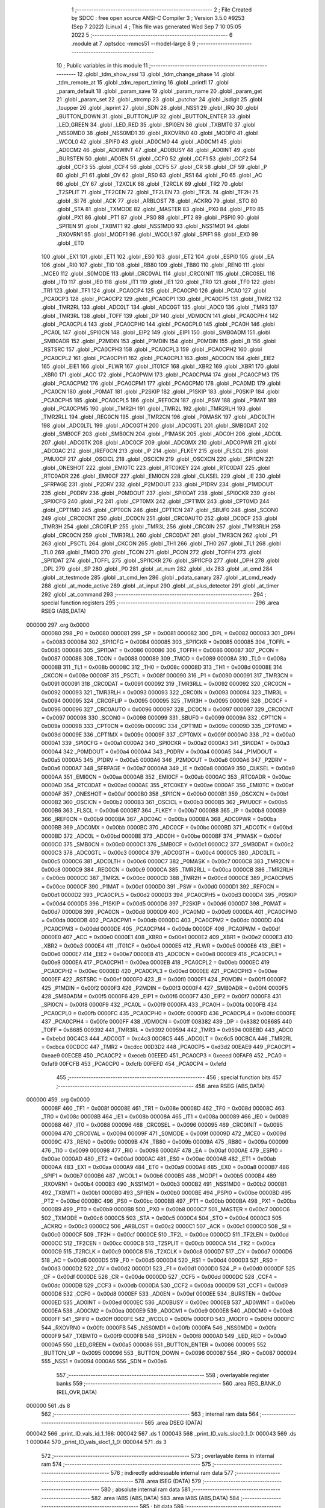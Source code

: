                                       1 ;--------------------------------------------------------
                                      2 ; File Created by SDCC : free open source ANSI-C Compiler
                                      3 ; Version 3.5.0 #9253 (Sep  7 2022) (Linux)
                                      4 ; This file was generated Wed Sep  7 10:05:05 2022
                                      5 ;--------------------------------------------------------
                                      6 	.module at
                                      7 	.optsdcc -mmcs51 --model-large
                                      8 	
                                      9 ;--------------------------------------------------------
                                     10 ; Public variables in this module
                                     11 ;--------------------------------------------------------
                                     12 	.globl _tdm_show_rssi
                                     13 	.globl _tdm_change_phase
                                     14 	.globl _tdm_remote_at
                                     15 	.globl _tdm_report_timing
                                     16 	.globl _printfl
                                     17 	.globl _param_default
                                     18 	.globl _param_save
                                     19 	.globl _param_name
                                     20 	.globl _param_get
                                     21 	.globl _param_set
                                     22 	.globl _strcmp
                                     23 	.globl _putchar
                                     24 	.globl _isdigit
                                     25 	.globl _toupper
                                     26 	.globl _isprint
                                     27 	.globl _SDN
                                     28 	.globl _NSS1
                                     29 	.globl _IRQ
                                     30 	.globl _BUTTON_DOWN
                                     31 	.globl _BUTTON_UP
                                     32 	.globl _BUTTON_ENTER
                                     33 	.globl _LED_GREEN
                                     34 	.globl _LED_RED
                                     35 	.globl _SPI0EN
                                     36 	.globl _TXBMT0
                                     37 	.globl _NSS0MD0
                                     38 	.globl _NSS0MD1
                                     39 	.globl _RXOVRN0
                                     40 	.globl _MODF0
                                     41 	.globl _WCOL0
                                     42 	.globl _SPIF0
                                     43 	.globl _AD0CM0
                                     44 	.globl _AD0CM1
                                     45 	.globl _AD0CM2
                                     46 	.globl _AD0WINT
                                     47 	.globl _AD0BUSY
                                     48 	.globl _AD0INT
                                     49 	.globl _BURSTEN
                                     50 	.globl _AD0EN
                                     51 	.globl _CCF0
                                     52 	.globl _CCF1
                                     53 	.globl _CCF2
                                     54 	.globl _CCF3
                                     55 	.globl _CCF4
                                     56 	.globl _CCF5
                                     57 	.globl _CR
                                     58 	.globl _CF
                                     59 	.globl _P
                                     60 	.globl _F1
                                     61 	.globl _OV
                                     62 	.globl _RS0
                                     63 	.globl _RS1
                                     64 	.globl _F0
                                     65 	.globl _AC
                                     66 	.globl _CY
                                     67 	.globl _T2XCLK
                                     68 	.globl _T2RCLK
                                     69 	.globl _TR2
                                     70 	.globl _T2SPLIT
                                     71 	.globl _TF2CEN
                                     72 	.globl _TF2LEN
                                     73 	.globl _TF2L
                                     74 	.globl _TF2H
                                     75 	.globl _SI
                                     76 	.globl _ACK
                                     77 	.globl _ARBLOST
                                     78 	.globl _ACKRQ
                                     79 	.globl _STO
                                     80 	.globl _STA
                                     81 	.globl _TXMODE
                                     82 	.globl _MASTER
                                     83 	.globl _PX0
                                     84 	.globl _PT0
                                     85 	.globl _PX1
                                     86 	.globl _PT1
                                     87 	.globl _PS0
                                     88 	.globl _PT2
                                     89 	.globl _PSPI0
                                     90 	.globl _SPI1EN
                                     91 	.globl _TXBMT1
                                     92 	.globl _NSS1MD0
                                     93 	.globl _NSS1MD1
                                     94 	.globl _RXOVRN1
                                     95 	.globl _MODF1
                                     96 	.globl _WCOL1
                                     97 	.globl _SPIF1
                                     98 	.globl _EX0
                                     99 	.globl _ET0
                                    100 	.globl _EX1
                                    101 	.globl _ET1
                                    102 	.globl _ES0
                                    103 	.globl _ET2
                                    104 	.globl _ESPI0
                                    105 	.globl _EA
                                    106 	.globl _RI0
                                    107 	.globl _TI0
                                    108 	.globl _RB80
                                    109 	.globl _TB80
                                    110 	.globl _REN0
                                    111 	.globl _MCE0
                                    112 	.globl _S0MODE
                                    113 	.globl _CRC0VAL
                                    114 	.globl _CRC0INIT
                                    115 	.globl _CRC0SEL
                                    116 	.globl _IT0
                                    117 	.globl _IE0
                                    118 	.globl _IT1
                                    119 	.globl _IE1
                                    120 	.globl _TR0
                                    121 	.globl _TF0
                                    122 	.globl _TR1
                                    123 	.globl _TF1
                                    124 	.globl _PCA0CP4
                                    125 	.globl _PCA0CP0
                                    126 	.globl _PCA0
                                    127 	.globl _PCA0CP3
                                    128 	.globl _PCA0CP2
                                    129 	.globl _PCA0CP1
                                    130 	.globl _PCA0CP5
                                    131 	.globl _TMR2
                                    132 	.globl _TMR2RL
                                    133 	.globl _ADC0LT
                                    134 	.globl _ADC0GT
                                    135 	.globl _ADC0
                                    136 	.globl _TMR3
                                    137 	.globl _TMR3RL
                                    138 	.globl _TOFF
                                    139 	.globl _DP
                                    140 	.globl _VDM0CN
                                    141 	.globl _PCA0CPH4
                                    142 	.globl _PCA0CPL4
                                    143 	.globl _PCA0CPH0
                                    144 	.globl _PCA0CPL0
                                    145 	.globl _PCA0H
                                    146 	.globl _PCA0L
                                    147 	.globl _SPI0CN
                                    148 	.globl _EIP2
                                    149 	.globl _EIP1
                                    150 	.globl _SMB0ADM
                                    151 	.globl _SMB0ADR
                                    152 	.globl _P2MDIN
                                    153 	.globl _P1MDIN
                                    154 	.globl _P0MDIN
                                    155 	.globl _B
                                    156 	.globl _RSTSRC
                                    157 	.globl _PCA0CPH3
                                    158 	.globl _PCA0CPL3
                                    159 	.globl _PCA0CPH2
                                    160 	.globl _PCA0CPL2
                                    161 	.globl _PCA0CPH1
                                    162 	.globl _PCA0CPL1
                                    163 	.globl _ADC0CN
                                    164 	.globl _EIE2
                                    165 	.globl _EIE1
                                    166 	.globl _FLWR
                                    167 	.globl _IT01CF
                                    168 	.globl _XBR2
                                    169 	.globl _XBR1
                                    170 	.globl _XBR0
                                    171 	.globl _ACC
                                    172 	.globl _PCA0PWM
                                    173 	.globl _PCA0CPM4
                                    174 	.globl _PCA0CPM3
                                    175 	.globl _PCA0CPM2
                                    176 	.globl _PCA0CPM1
                                    177 	.globl _PCA0CPM0
                                    178 	.globl _PCA0MD
                                    179 	.globl _PCA0CN
                                    180 	.globl _P0MAT
                                    181 	.globl _P2SKIP
                                    182 	.globl _P1SKIP
                                    183 	.globl _P0SKIP
                                    184 	.globl _PCA0CPH5
                                    185 	.globl _PCA0CPL5
                                    186 	.globl _REF0CN
                                    187 	.globl _PSW
                                    188 	.globl _P1MAT
                                    189 	.globl _PCA0CPM5
                                    190 	.globl _TMR2H
                                    191 	.globl _TMR2L
                                    192 	.globl _TMR2RLH
                                    193 	.globl _TMR2RLL
                                    194 	.globl _REG0CN
                                    195 	.globl _TMR2CN
                                    196 	.globl _P0MASK
                                    197 	.globl _ADC0LTH
                                    198 	.globl _ADC0LTL
                                    199 	.globl _ADC0GTH
                                    200 	.globl _ADC0GTL
                                    201 	.globl _SMB0DAT
                                    202 	.globl _SMB0CF
                                    203 	.globl _SMB0CN
                                    204 	.globl _P1MASK
                                    205 	.globl _ADC0H
                                    206 	.globl _ADC0L
                                    207 	.globl _ADC0TK
                                    208 	.globl _ADC0CF
                                    209 	.globl _ADC0MX
                                    210 	.globl _ADC0PWR
                                    211 	.globl _ADC0AC
                                    212 	.globl _IREF0CN
                                    213 	.globl _IP
                                    214 	.globl _FLKEY
                                    215 	.globl _FLSCL
                                    216 	.globl _PMU0CF
                                    217 	.globl _OSCICL
                                    218 	.globl _OSCICN
                                    219 	.globl _OSCXCN
                                    220 	.globl _SPI1CN
                                    221 	.globl _ONESHOT
                                    222 	.globl _EMI0TC
                                    223 	.globl _RTC0KEY
                                    224 	.globl _RTC0DAT
                                    225 	.globl _RTC0ADR
                                    226 	.globl _EMI0CF
                                    227 	.globl _EMI0CN
                                    228 	.globl _CLKSEL
                                    229 	.globl _IE
                                    230 	.globl _SFRPAGE
                                    231 	.globl _P2DRV
                                    232 	.globl _P2MDOUT
                                    233 	.globl _P1DRV
                                    234 	.globl _P1MDOUT
                                    235 	.globl _P0DRV
                                    236 	.globl _P0MDOUT
                                    237 	.globl _SPI0DAT
                                    238 	.globl _SPI0CKR
                                    239 	.globl _SPI0CFG
                                    240 	.globl _P2
                                    241 	.globl _CPT0MX
                                    242 	.globl _CPT1MX
                                    243 	.globl _CPT0MD
                                    244 	.globl _CPT1MD
                                    245 	.globl _CPT0CN
                                    246 	.globl _CPT1CN
                                    247 	.globl _SBUF0
                                    248 	.globl _SCON0
                                    249 	.globl _CRC0CNT
                                    250 	.globl _DC0CN
                                    251 	.globl _CRC0AUTO
                                    252 	.globl _DC0CF
                                    253 	.globl _TMR3H
                                    254 	.globl _CRC0FLIP
                                    255 	.globl _TMR3L
                                    256 	.globl _CRC0IN
                                    257 	.globl _TMR3RLH
                                    258 	.globl _CRC0CN
                                    259 	.globl _TMR3RLL
                                    260 	.globl _CRC0DAT
                                    261 	.globl _TMR3CN
                                    262 	.globl _P1
                                    263 	.globl _PSCTL
                                    264 	.globl _CKCON
                                    265 	.globl _TH1
                                    266 	.globl _TH0
                                    267 	.globl _TL1
                                    268 	.globl _TL0
                                    269 	.globl _TMOD
                                    270 	.globl _TCON
                                    271 	.globl _PCON
                                    272 	.globl _TOFFH
                                    273 	.globl _SPI1DAT
                                    274 	.globl _TOFFL
                                    275 	.globl _SPI1CKR
                                    276 	.globl _SPI1CFG
                                    277 	.globl _DPH
                                    278 	.globl _DPL
                                    279 	.globl _SP
                                    280 	.globl _P0
                                    281 	.globl _at_num
                                    282 	.globl _idx
                                    283 	.globl _at_cmd
                                    284 	.globl _at_testmode
                                    285 	.globl _at_cmd_len
                                    286 	.globl _pdata_canary
                                    287 	.globl _at_cmd_ready
                                    288 	.globl _at_mode_active
                                    289 	.globl _at_input
                                    290 	.globl _at_plus_detector
                                    291 	.globl _at_timer
                                    292 	.globl _at_command
                                    293 ;--------------------------------------------------------
                                    294 ; special function registers
                                    295 ;--------------------------------------------------------
                                    296 	.area RSEG    (ABS,DATA)
      000000                        297 	.org 0x0000
                           000080   298 _P0	=	0x0080
                           000081   299 _SP	=	0x0081
                           000082   300 _DPL	=	0x0082
                           000083   301 _DPH	=	0x0083
                           000084   302 _SPI1CFG	=	0x0084
                           000085   303 _SPI1CKR	=	0x0085
                           000085   304 _TOFFL	=	0x0085
                           000086   305 _SPI1DAT	=	0x0086
                           000086   306 _TOFFH	=	0x0086
                           000087   307 _PCON	=	0x0087
                           000088   308 _TCON	=	0x0088
                           000089   309 _TMOD	=	0x0089
                           00008A   310 _TL0	=	0x008a
                           00008B   311 _TL1	=	0x008b
                           00008C   312 _TH0	=	0x008c
                           00008D   313 _TH1	=	0x008d
                           00008E   314 _CKCON	=	0x008e
                           00008F   315 _PSCTL	=	0x008f
                           000090   316 _P1	=	0x0090
                           000091   317 _TMR3CN	=	0x0091
                           000091   318 _CRC0DAT	=	0x0091
                           000092   319 _TMR3RLL	=	0x0092
                           000092   320 _CRC0CN	=	0x0092
                           000093   321 _TMR3RLH	=	0x0093
                           000093   322 _CRC0IN	=	0x0093
                           000094   323 _TMR3L	=	0x0094
                           000095   324 _CRC0FLIP	=	0x0095
                           000095   325 _TMR3H	=	0x0095
                           000096   326 _DC0CF	=	0x0096
                           000096   327 _CRC0AUTO	=	0x0096
                           000097   328 _DC0CN	=	0x0097
                           000097   329 _CRC0CNT	=	0x0097
                           000098   330 _SCON0	=	0x0098
                           000099   331 _SBUF0	=	0x0099
                           00009A   332 _CPT1CN	=	0x009a
                           00009B   333 _CPT0CN	=	0x009b
                           00009C   334 _CPT1MD	=	0x009c
                           00009D   335 _CPT0MD	=	0x009d
                           00009E   336 _CPT1MX	=	0x009e
                           00009F   337 _CPT0MX	=	0x009f
                           0000A0   338 _P2	=	0x00a0
                           0000A1   339 _SPI0CFG	=	0x00a1
                           0000A2   340 _SPI0CKR	=	0x00a2
                           0000A3   341 _SPI0DAT	=	0x00a3
                           0000A4   342 _P0MDOUT	=	0x00a4
                           0000A4   343 _P0DRV	=	0x00a4
                           0000A5   344 _P1MDOUT	=	0x00a5
                           0000A5   345 _P1DRV	=	0x00a5
                           0000A6   346 _P2MDOUT	=	0x00a6
                           0000A6   347 _P2DRV	=	0x00a6
                           0000A7   348 _SFRPAGE	=	0x00a7
                           0000A8   349 _IE	=	0x00a8
                           0000A9   350 _CLKSEL	=	0x00a9
                           0000AA   351 _EMI0CN	=	0x00aa
                           0000AB   352 _EMI0CF	=	0x00ab
                           0000AC   353 _RTC0ADR	=	0x00ac
                           0000AD   354 _RTC0DAT	=	0x00ad
                           0000AE   355 _RTC0KEY	=	0x00ae
                           0000AF   356 _EMI0TC	=	0x00af
                           0000AF   357 _ONESHOT	=	0x00af
                           0000B0   358 _SPI1CN	=	0x00b0
                           0000B1   359 _OSCXCN	=	0x00b1
                           0000B2   360 _OSCICN	=	0x00b2
                           0000B3   361 _OSCICL	=	0x00b3
                           0000B5   362 _PMU0CF	=	0x00b5
                           0000B6   363 _FLSCL	=	0x00b6
                           0000B7   364 _FLKEY	=	0x00b7
                           0000B8   365 _IP	=	0x00b8
                           0000B9   366 _IREF0CN	=	0x00b9
                           0000BA   367 _ADC0AC	=	0x00ba
                           0000BA   368 _ADC0PWR	=	0x00ba
                           0000BB   369 _ADC0MX	=	0x00bb
                           0000BC   370 _ADC0CF	=	0x00bc
                           0000BD   371 _ADC0TK	=	0x00bd
                           0000BD   372 _ADC0L	=	0x00bd
                           0000BE   373 _ADC0H	=	0x00be
                           0000BF   374 _P1MASK	=	0x00bf
                           0000C0   375 _SMB0CN	=	0x00c0
                           0000C1   376 _SMB0CF	=	0x00c1
                           0000C2   377 _SMB0DAT	=	0x00c2
                           0000C3   378 _ADC0GTL	=	0x00c3
                           0000C4   379 _ADC0GTH	=	0x00c4
                           0000C5   380 _ADC0LTL	=	0x00c5
                           0000C6   381 _ADC0LTH	=	0x00c6
                           0000C7   382 _P0MASK	=	0x00c7
                           0000C8   383 _TMR2CN	=	0x00c8
                           0000C9   384 _REG0CN	=	0x00c9
                           0000CA   385 _TMR2RLL	=	0x00ca
                           0000CB   386 _TMR2RLH	=	0x00cb
                           0000CC   387 _TMR2L	=	0x00cc
                           0000CD   388 _TMR2H	=	0x00cd
                           0000CE   389 _PCA0CPM5	=	0x00ce
                           0000CF   390 _P1MAT	=	0x00cf
                           0000D0   391 _PSW	=	0x00d0
                           0000D1   392 _REF0CN	=	0x00d1
                           0000D2   393 _PCA0CPL5	=	0x00d2
                           0000D3   394 _PCA0CPH5	=	0x00d3
                           0000D4   395 _P0SKIP	=	0x00d4
                           0000D5   396 _P1SKIP	=	0x00d5
                           0000D6   397 _P2SKIP	=	0x00d6
                           0000D7   398 _P0MAT	=	0x00d7
                           0000D8   399 _PCA0CN	=	0x00d8
                           0000D9   400 _PCA0MD	=	0x00d9
                           0000DA   401 _PCA0CPM0	=	0x00da
                           0000DB   402 _PCA0CPM1	=	0x00db
                           0000DC   403 _PCA0CPM2	=	0x00dc
                           0000DD   404 _PCA0CPM3	=	0x00dd
                           0000DE   405 _PCA0CPM4	=	0x00de
                           0000DF   406 _PCA0PWM	=	0x00df
                           0000E0   407 _ACC	=	0x00e0
                           0000E1   408 _XBR0	=	0x00e1
                           0000E2   409 _XBR1	=	0x00e2
                           0000E3   410 _XBR2	=	0x00e3
                           0000E4   411 _IT01CF	=	0x00e4
                           0000E5   412 _FLWR	=	0x00e5
                           0000E6   413 _EIE1	=	0x00e6
                           0000E7   414 _EIE2	=	0x00e7
                           0000E8   415 _ADC0CN	=	0x00e8
                           0000E9   416 _PCA0CPL1	=	0x00e9
                           0000EA   417 _PCA0CPH1	=	0x00ea
                           0000EB   418 _PCA0CPL2	=	0x00eb
                           0000EC   419 _PCA0CPH2	=	0x00ec
                           0000ED   420 _PCA0CPL3	=	0x00ed
                           0000EE   421 _PCA0CPH3	=	0x00ee
                           0000EF   422 _RSTSRC	=	0x00ef
                           0000F0   423 _B	=	0x00f0
                           0000F1   424 _P0MDIN	=	0x00f1
                           0000F2   425 _P1MDIN	=	0x00f2
                           0000F3   426 _P2MDIN	=	0x00f3
                           0000F4   427 _SMB0ADR	=	0x00f4
                           0000F5   428 _SMB0ADM	=	0x00f5
                           0000F6   429 _EIP1	=	0x00f6
                           0000F7   430 _EIP2	=	0x00f7
                           0000F8   431 _SPI0CN	=	0x00f8
                           0000F9   432 _PCA0L	=	0x00f9
                           0000FA   433 _PCA0H	=	0x00fa
                           0000FB   434 _PCA0CPL0	=	0x00fb
                           0000FC   435 _PCA0CPH0	=	0x00fc
                           0000FD   436 _PCA0CPL4	=	0x00fd
                           0000FE   437 _PCA0CPH4	=	0x00fe
                           0000FF   438 _VDM0CN	=	0x00ff
                           008382   439 _DP	=	0x8382
                           008685   440 _TOFF	=	0x8685
                           009392   441 _TMR3RL	=	0x9392
                           009594   442 _TMR3	=	0x9594
                           00BEBD   443 _ADC0	=	0xbebd
                           00C4C3   444 _ADC0GT	=	0xc4c3
                           00C6C5   445 _ADC0LT	=	0xc6c5
                           00CBCA   446 _TMR2RL	=	0xcbca
                           00CDCC   447 _TMR2	=	0xcdcc
                           00D3D2   448 _PCA0CP5	=	0xd3d2
                           00EAE9   449 _PCA0CP1	=	0xeae9
                           00ECEB   450 _PCA0CP2	=	0xeceb
                           00EEED   451 _PCA0CP3	=	0xeeed
                           00FAF9   452 _PCA0	=	0xfaf9
                           00FCFB   453 _PCA0CP0	=	0xfcfb
                           00FEFD   454 _PCA0CP4	=	0xfefd
                                    455 ;--------------------------------------------------------
                                    456 ; special function bits
                                    457 ;--------------------------------------------------------
                                    458 	.area RSEG    (ABS,DATA)
      000000                        459 	.org 0x0000
                           00008F   460 _TF1	=	0x008f
                           00008E   461 _TR1	=	0x008e
                           00008D   462 _TF0	=	0x008d
                           00008C   463 _TR0	=	0x008c
                           00008B   464 _IE1	=	0x008b
                           00008A   465 _IT1	=	0x008a
                           000089   466 _IE0	=	0x0089
                           000088   467 _IT0	=	0x0088
                           000096   468 _CRC0SEL	=	0x0096
                           000095   469 _CRC0INIT	=	0x0095
                           000094   470 _CRC0VAL	=	0x0094
                           00009F   471 _S0MODE	=	0x009f
                           00009D   472 _MCE0	=	0x009d
                           00009C   473 _REN0	=	0x009c
                           00009B   474 _TB80	=	0x009b
                           00009A   475 _RB80	=	0x009a
                           000099   476 _TI0	=	0x0099
                           000098   477 _RI0	=	0x0098
                           0000AF   478 _EA	=	0x00af
                           0000AE   479 _ESPI0	=	0x00ae
                           0000AD   480 _ET2	=	0x00ad
                           0000AC   481 _ES0	=	0x00ac
                           0000AB   482 _ET1	=	0x00ab
                           0000AA   483 _EX1	=	0x00aa
                           0000A9   484 _ET0	=	0x00a9
                           0000A8   485 _EX0	=	0x00a8
                           0000B7   486 _SPIF1	=	0x00b7
                           0000B6   487 _WCOL1	=	0x00b6
                           0000B5   488 _MODF1	=	0x00b5
                           0000B4   489 _RXOVRN1	=	0x00b4
                           0000B3   490 _NSS1MD1	=	0x00b3
                           0000B2   491 _NSS1MD0	=	0x00b2
                           0000B1   492 _TXBMT1	=	0x00b1
                           0000B0   493 _SPI1EN	=	0x00b0
                           0000BE   494 _PSPI0	=	0x00be
                           0000BD   495 _PT2	=	0x00bd
                           0000BC   496 _PS0	=	0x00bc
                           0000BB   497 _PT1	=	0x00bb
                           0000BA   498 _PX1	=	0x00ba
                           0000B9   499 _PT0	=	0x00b9
                           0000B8   500 _PX0	=	0x00b8
                           0000C7   501 _MASTER	=	0x00c7
                           0000C6   502 _TXMODE	=	0x00c6
                           0000C5   503 _STA	=	0x00c5
                           0000C4   504 _STO	=	0x00c4
                           0000C3   505 _ACKRQ	=	0x00c3
                           0000C2   506 _ARBLOST	=	0x00c2
                           0000C1   507 _ACK	=	0x00c1
                           0000C0   508 _SI	=	0x00c0
                           0000CF   509 _TF2H	=	0x00cf
                           0000CE   510 _TF2L	=	0x00ce
                           0000CD   511 _TF2LEN	=	0x00cd
                           0000CC   512 _TF2CEN	=	0x00cc
                           0000CB   513 _T2SPLIT	=	0x00cb
                           0000CA   514 _TR2	=	0x00ca
                           0000C9   515 _T2RCLK	=	0x00c9
                           0000C8   516 _T2XCLK	=	0x00c8
                           0000D7   517 _CY	=	0x00d7
                           0000D6   518 _AC	=	0x00d6
                           0000D5   519 _F0	=	0x00d5
                           0000D4   520 _RS1	=	0x00d4
                           0000D3   521 _RS0	=	0x00d3
                           0000D2   522 _OV	=	0x00d2
                           0000D1   523 _F1	=	0x00d1
                           0000D0   524 _P	=	0x00d0
                           0000DF   525 _CF	=	0x00df
                           0000DE   526 _CR	=	0x00de
                           0000DD   527 _CCF5	=	0x00dd
                           0000DC   528 _CCF4	=	0x00dc
                           0000DB   529 _CCF3	=	0x00db
                           0000DA   530 _CCF2	=	0x00da
                           0000D9   531 _CCF1	=	0x00d9
                           0000D8   532 _CCF0	=	0x00d8
                           0000EF   533 _AD0EN	=	0x00ef
                           0000EE   534 _BURSTEN	=	0x00ee
                           0000ED   535 _AD0INT	=	0x00ed
                           0000EC   536 _AD0BUSY	=	0x00ec
                           0000EB   537 _AD0WINT	=	0x00eb
                           0000EA   538 _AD0CM2	=	0x00ea
                           0000E9   539 _AD0CM1	=	0x00e9
                           0000E8   540 _AD0CM0	=	0x00e8
                           0000FF   541 _SPIF0	=	0x00ff
                           0000FE   542 _WCOL0	=	0x00fe
                           0000FD   543 _MODF0	=	0x00fd
                           0000FC   544 _RXOVRN0	=	0x00fc
                           0000FB   545 _NSS0MD1	=	0x00fb
                           0000FA   546 _NSS0MD0	=	0x00fa
                           0000F9   547 _TXBMT0	=	0x00f9
                           0000F8   548 _SPI0EN	=	0x00f8
                           0000A0   549 _LED_RED	=	0x00a0
                           0000A5   550 _LED_GREEN	=	0x00a5
                           000086   551 _BUTTON_ENTER	=	0x0086
                           000095   552 _BUTTON_UP	=	0x0095
                           000096   553 _BUTTON_DOWN	=	0x0096
                           000087   554 _IRQ	=	0x0087
                           000094   555 _NSS1	=	0x0094
                           0000A6   556 _SDN	=	0x00a6
                                    557 ;--------------------------------------------------------
                                    558 ; overlayable register banks
                                    559 ;--------------------------------------------------------
                                    560 	.area REG_BANK_0	(REL,OVR,DATA)
      000000                        561 	.ds 8
                                    562 ;--------------------------------------------------------
                                    563 ; internal ram data
                                    564 ;--------------------------------------------------------
                                    565 	.area DSEG    (DATA)
      000042                        566 _print_ID_vals_id_1_166:
      000042                        567 	.ds 1
      000043                        568 _print_ID_vals_sloc0_1_0:
      000043                        569 	.ds 1
      000044                        570 _print_ID_vals_sloc1_1_0:
      000044                        571 	.ds 3
                                    572 ;--------------------------------------------------------
                                    573 ; overlayable items in internal ram 
                                    574 ;--------------------------------------------------------
                                    575 ;--------------------------------------------------------
                                    576 ; indirectly addressable internal ram data
                                    577 ;--------------------------------------------------------
                                    578 	.area ISEG    (DATA)
                                    579 ;--------------------------------------------------------
                                    580 ; absolute internal ram data
                                    581 ;--------------------------------------------------------
                                    582 	.area IABS    (ABS,DATA)
                                    583 	.area IABS    (ABS,DATA)
                                    584 ;--------------------------------------------------------
                                    585 ; bit data
                                    586 ;--------------------------------------------------------
                                    587 	.area BSEG    (BIT)
      000018                        588 _at_mode_active::
      000018                        589 	.ds 1
      000019                        590 _at_cmd_ready::
      000019                        591 	.ds 1
                                    592 ;--------------------------------------------------------
                                    593 ; paged external ram data
                                    594 ;--------------------------------------------------------
                                    595 	.area PSEG    (PAG,XDATA)
      00004F                        596 _pdata_canary::
      00004F                        597 	.ds 1
      000050                        598 _at_cmd_len::
      000050                        599 	.ds 1
      000051                        600 _at_testmode::
      000051                        601 	.ds 1
      000052                        602 _at_plus_state:
      000052                        603 	.ds 1
      000053                        604 _at_plus_counter:
      000053                        605 	.ds 1
                                    606 ;--------------------------------------------------------
                                    607 ; external ram data
                                    608 ;--------------------------------------------------------
                                    609 	.area XSEG    (XDATA)
      000409                        610 _at_cmd::
      000409                        611 	.ds 17
      00041A                        612 _idx::
      00041A                        613 	.ds 1
      00041B                        614 _at_num::
      00041B                        615 	.ds 4
      00041F                        616 _print_ID_vals_PARM_2:
      00041F                        617 	.ds 1
      000420                        618 _print_ID_vals_PARM_3:
      000420                        619 	.ds 2
      000422                        620 _print_ID_vals_PARM_4:
      000422                        621 	.ds 2
      000424                        622 _print_ID_vals_param_1_163:
      000424                        623 	.ds 1
                                    624 ;--------------------------------------------------------
                                    625 ; absolute external ram data
                                    626 ;--------------------------------------------------------
                                    627 	.area XABS    (ABS,XDATA)
                                    628 ;--------------------------------------------------------
                                    629 ; external initialized ram data
                                    630 ;--------------------------------------------------------
                                    631 	.area XISEG   (XDATA)
                                    632 	.area HOME    (CODE)
                                    633 	.area GSINIT0 (CODE)
                                    634 	.area GSINIT1 (CODE)
                                    635 	.area GSINIT2 (CODE)
                                    636 	.area GSINIT3 (CODE)
                                    637 	.area GSINIT4 (CODE)
                                    638 	.area GSINIT5 (CODE)
                                    639 	.area GSINIT  (CODE)
                                    640 	.area GSFINAL (CODE)
                                    641 	.area CSEG    (CODE)
                                    642 ;--------------------------------------------------------
                                    643 ; global & static initialisations
                                    644 ;--------------------------------------------------------
                                    645 	.area HOME    (CODE)
                                    646 	.area GSINIT  (CODE)
                                    647 	.area GSFINAL (CODE)
                                    648 	.area GSINIT  (CODE)
                                    649 ;	radio/at.c:48: __pdata uint8_t pdata_canary = 0x41;
      0004E0 78 4F            [12]  650 	mov	r0,#_pdata_canary
      0004E2 74 41            [12]  651 	mov	a,#0x41
      0004E4 F2               [24]  652 	movx	@r0,a
                                    653 ;	radio/at.c:140: static __pdata uint8_t	at_plus_counter = ATP_COUNT_1S;
      0004E5 78 53            [12]  654 	mov	r0,#_at_plus_counter
      0004E7 74 64            [12]  655 	mov	a,#0x64
      0004E9 F2               [24]  656 	movx	@r0,a
                                    657 ;--------------------------------------------------------
                                    658 ; Home
                                    659 ;--------------------------------------------------------
                                    660 	.area HOME    (CODE)
                                    661 	.area HOME    (CODE)
                                    662 ;--------------------------------------------------------
                                    663 ; code
                                    664 ;--------------------------------------------------------
                                    665 	.area CSEG    (CODE)
                                    666 ;------------------------------------------------------------
                                    667 ;Allocation info for local variables in function 'at_input'
                                    668 ;------------------------------------------------------------
                                    669 ;c                         Allocated to registers r7 
                                    670 ;------------------------------------------------------------
                                    671 ;	radio/at.c:73: at_input(register uint8_t c)
                                    672 ;	-----------------------------------------
                                    673 ;	 function at_input
                                    674 ;	-----------------------------------------
      0024D0                        675 _at_input:
                           000007   676 	ar7 = 0x07
                           000006   677 	ar6 = 0x06
                           000005   678 	ar5 = 0x05
                           000004   679 	ar4 = 0x04
                           000003   680 	ar3 = 0x03
                           000002   681 	ar2 = 0x02
                           000001   682 	ar1 = 0x01
                           000000   683 	ar0 = 0x00
      0024D0 AF 82            [24]  684 	mov	r7,dpl
                                    685 ;	radio/at.c:76: switch (c) {
      0024D2 8F 06            [24]  686 	mov	ar6,r7
      0024D4 BE 08 02         [24]  687 	cjne	r6,#0x08,00132$
      0024D7 80 21            [24]  688 	sjmp	00103$
      0024D9                        689 00132$:
      0024D9 BE 0D 02         [24]  690 	cjne	r6,#0x0D,00133$
      0024DC 80 05            [24]  691 	sjmp	00101$
      0024DE                        692 00133$:
                                    693 ;	radio/at.c:78: case '\r':
      0024DE BE 7F 36         [24]  694 	cjne	r6,#0x7F,00106$
      0024E1 80 17            [24]  695 	sjmp	00103$
      0024E3                        696 00101$:
                                    697 ;	radio/at.c:79: putchar('\n');
      0024E3 75 82 0A         [24]  698 	mov	dpl,#0x0A
      0024E6 12 53 07         [24]  699 	lcall	_putchar
                                    700 ;	radio/at.c:80: at_cmd[at_cmd_len] = 0;
      0024E9 78 50            [12]  701 	mov	r0,#_at_cmd_len
      0024EB E2               [24]  702 	movx	a,@r0
      0024EC 24 09            [12]  703 	add	a,#_at_cmd
      0024EE F5 82            [12]  704 	mov	dpl,a
      0024F0 E4               [12]  705 	clr	a
      0024F1 34 04            [12]  706 	addc	a,#(_at_cmd >> 8)
      0024F3 F5 83            [12]  707 	mov	dph,a
      0024F5 E4               [12]  708 	clr	a
      0024F6 F0               [24]  709 	movx	@dptr,a
                                    710 ;	radio/at.c:81: at_cmd_ready = true;
      0024F7 D2 19            [12]  711 	setb	_at_cmd_ready
                                    712 ;	radio/at.c:82: break;
                                    713 ;	radio/at.c:87: case '\x7f':
      0024F9 22               [24]  714 	ret
      0024FA                        715 00103$:
                                    716 ;	radio/at.c:88: if (at_cmd_len > 0) {
      0024FA 78 50            [12]  717 	mov	r0,#_at_cmd_len
      0024FC E2               [24]  718 	movx	a,@r0
      0024FD 60 66            [24]  719 	jz	00112$
                                    720 ;	radio/at.c:89: putchar('\b');
      0024FF 75 82 08         [24]  721 	mov	dpl,#0x08
      002502 12 53 07         [24]  722 	lcall	_putchar
                                    723 ;	radio/at.c:90: putchar(' ');
      002505 75 82 20         [24]  724 	mov	dpl,#0x20
      002508 12 53 07         [24]  725 	lcall	_putchar
                                    726 ;	radio/at.c:91: putchar('\b');
      00250B 75 82 08         [24]  727 	mov	dpl,#0x08
      00250E 12 53 07         [24]  728 	lcall	_putchar
                                    729 ;	radio/at.c:92: at_cmd_len--;
      002511 78 50            [12]  730 	mov	r0,#_at_cmd_len
      002513 E2               [24]  731 	movx	a,@r0
      002514 14               [12]  732 	dec	a
      002515 F2               [24]  733 	movx	@r0,a
                                    734 ;	radio/at.c:94: break;
                                    735 ;	radio/at.c:97: default:
      002516 22               [24]  736 	ret
      002517                        737 00106$:
                                    738 ;	radio/at.c:98: if (at_cmd_len < AT_CMD_MAXLEN) {
      002517 78 50            [12]  739 	mov	r0,#_at_cmd_len
      002519 E2               [24]  740 	movx	a,@r0
      00251A B4 10 00         [24]  741 	cjne	a,#0x10,00136$
      00251D                        742 00136$:
      00251D 50 40            [24]  743 	jnc	00110$
                                    744 ;	radio/at.c:99: if (isprint(c)) {
      00251F 8F 05            [24]  745 	mov	ar5,r7
      002521 7E 00            [12]  746 	mov	r6,#0x00
      002523 8D 82            [24]  747 	mov	dpl,r5
      002525 8E 83            [24]  748 	mov	dph,r6
      002527 C0 06            [24]  749 	push	ar6
      002529 C0 05            [24]  750 	push	ar5
      00252B 12 60 94         [24]  751 	lcall	_isprint
      00252E E5 82            [12]  752 	mov	a,dpl
      002530 85 83 F0         [24]  753 	mov	b,dph
      002533 D0 05            [24]  754 	pop	ar5
      002535 D0 06            [24]  755 	pop	ar6
      002537 45 F0            [12]  756 	orl	a,b
      002539 60 2A            [24]  757 	jz	00112$
                                    758 ;	radio/at.c:100: c = toupper(c);
      00253B 8D 82            [24]  759 	mov	dpl,r5
      00253D 8E 83            [24]  760 	mov	dph,r6
      00253F 12 61 59         [24]  761 	lcall	_toupper
      002542 AD 82            [24]  762 	mov	r5,dpl
      002544 8D 07            [24]  763 	mov	ar7,r5
                                    764 ;	radio/at.c:101: at_cmd[at_cmd_len++] = c;
      002546 78 50            [12]  765 	mov	r0,#_at_cmd_len
      002548 E2               [24]  766 	movx	a,@r0
      002549 FE               [12]  767 	mov	r6,a
      00254A 78 50            [12]  768 	mov	r0,#_at_cmd_len
      00254C 04               [12]  769 	inc	a
      00254D F2               [24]  770 	movx	@r0,a
      00254E EE               [12]  771 	mov	a,r6
      00254F 24 09            [12]  772 	add	a,#_at_cmd
      002551 F5 82            [12]  773 	mov	dpl,a
      002553 E4               [12]  774 	clr	a
      002554 34 04            [12]  775 	addc	a,#(_at_cmd >> 8)
      002556 F5 83            [12]  776 	mov	dph,a
      002558 EF               [12]  777 	mov	a,r7
      002559 F0               [24]  778 	movx	@dptr,a
                                    779 ;	radio/at.c:102: putchar(c);
      00255A 8F 82            [24]  780 	mov	dpl,r7
                                    781 ;	radio/at.c:104: break;
      00255C 02 53 07         [24]  782 	ljmp	_putchar
      00255F                        783 00110$:
                                    784 ;	radio/at.c:112: at_mode_active = 0;
      00255F C2 18            [12]  785 	clr	_at_mode_active
                                    786 ;	radio/at.c:113: at_cmd_len = 0;
      002561 78 50            [12]  787 	mov	r0,#_at_cmd_len
      002563 E4               [12]  788 	clr	a
      002564 F2               [24]  789 	movx	@r0,a
                                    790 ;	radio/at.c:115: }
      002565                        791 00112$:
      002565 22               [24]  792 	ret
                                    793 ;------------------------------------------------------------
                                    794 ;Allocation info for local variables in function 'at_plus_detector'
                                    795 ;------------------------------------------------------------
                                    796 ;c                         Allocated to registers r7 
                                    797 ;------------------------------------------------------------
                                    798 ;	radio/at.c:145: at_plus_detector(register uint8_t c)
                                    799 ;	-----------------------------------------
                                    800 ;	 function at_plus_detector
                                    801 ;	-----------------------------------------
      002566                        802 _at_plus_detector:
      002566 AF 82            [24]  803 	mov	r7,dpl
                                    804 ;	radio/at.c:151: if (c != (uint8_t)'+')
      002568 BF 2B 02         [24]  805 	cjne	r7,#0x2B,00118$
      00256B 80 04            [24]  806 	sjmp	00102$
      00256D                        807 00118$:
                                    808 ;	radio/at.c:152: at_plus_state = ATP_WAIT_FOR_IDLE;
      00256D 78 52            [12]  809 	mov	r0,#_at_plus_state
      00256F E4               [12]  810 	clr	a
      002570 F2               [24]  811 	movx	@r0,a
      002571                        812 00102$:
                                    813 ;	radio/at.c:156: switch (at_plus_state) {
      002571 78 52            [12]  814 	mov	r0,#_at_plus_state
      002573 C3               [12]  815 	clr	c
      002574 E2               [24]  816 	movx	a,@r0
      002575 F5 F0            [12]  817 	mov	b,a
      002577 74 04            [12]  818 	mov	a,#0x04
      002579 95 F0            [12]  819 	subb	a,b
      00257B 40 2C            [24]  820 	jc	00106$
      00257D 78 52            [12]  821 	mov	r0,#_at_plus_state
      00257F E2               [24]  822 	movx	a,@r0
      002580 75 F0 03         [24]  823 	mov	b,#0x03
      002583 A4               [48]  824 	mul	ab
      002584 90 25 88         [24]  825 	mov	dptr,#00120$
      002587 73               [24]  826 	jmp	@a+dptr
      002588                        827 00120$:
      002588 02 25 AD         [24]  828 	ljmp	00107$
      00258B 02 25 97         [24]  829 	ljmp	00103$
      00258E 02 25 97         [24]  830 	ljmp	00104$
      002591 02 25 9E         [24]  831 	ljmp	00105$
      002594 02 25 AD         [24]  832 	ljmp	00108$
                                    833 ;	radio/at.c:158: case ATP_WAIT_FOR_PLUS1:
      002597                        834 00103$:
                                    835 ;	radio/at.c:159: case ATP_WAIT_FOR_PLUS2:
      002597                        836 00104$:
                                    837 ;	radio/at.c:160: at_plus_state++;
      002597 78 52            [12]  838 	mov	r0,#_at_plus_state
      002599 E2               [24]  839 	movx	a,@r0
      00259A 24 01            [12]  840 	add	a,#0x01
      00259C F2               [24]  841 	movx	@r0,a
                                    842 ;	radio/at.c:161: break;
                                    843 ;	radio/at.c:163: case ATP_WAIT_FOR_PLUS3:
      00259D 22               [24]  844 	ret
      00259E                        845 00105$:
                                    846 ;	radio/at.c:164: at_plus_state = ATP_WAIT_FOR_ENABLE;
      00259E 78 52            [12]  847 	mov	r0,#_at_plus_state
      0025A0 74 04            [12]  848 	mov	a,#0x04
      0025A2 F2               [24]  849 	movx	@r0,a
                                    850 ;	radio/at.c:165: at_plus_counter = ATP_COUNT_1S;
      0025A3 78 53            [12]  851 	mov	r0,#_at_plus_counter
      0025A5 74 64            [12]  852 	mov	a,#0x64
      0025A7 F2               [24]  853 	movx	@r0,a
                                    854 ;	radio/at.c:166: break;
                                    855 ;	radio/at.c:168: default:
      0025A8 22               [24]  856 	ret
      0025A9                        857 00106$:
                                    858 ;	radio/at.c:169: at_plus_state = ATP_WAIT_FOR_IDLE;
      0025A9 78 52            [12]  859 	mov	r0,#_at_plus_state
      0025AB E4               [12]  860 	clr	a
      0025AC F2               [24]  861 	movx	@r0,a
                                    862 ;	radio/at.c:171: case ATP_WAIT_FOR_IDLE:
      0025AD                        863 00107$:
                                    864 ;	radio/at.c:172: case ATP_WAIT_FOR_ENABLE:
      0025AD                        865 00108$:
                                    866 ;	radio/at.c:173: at_plus_counter = ATP_COUNT_1S;
      0025AD 78 53            [12]  867 	mov	r0,#_at_plus_counter
      0025AF 74 64            [12]  868 	mov	a,#0x64
      0025B1 F2               [24]  869 	movx	@r0,a
                                    870 ;	radio/at.c:175: }
      0025B2 22               [24]  871 	ret
                                    872 ;------------------------------------------------------------
                                    873 ;Allocation info for local variables in function 'at_timer'
                                    874 ;------------------------------------------------------------
                                    875 ;	radio/at.c:182: at_timer(void)
                                    876 ;	-----------------------------------------
                                    877 ;	 function at_timer
                                    878 ;	-----------------------------------------
      0025B3                        879 _at_timer:
                                    880 ;	radio/at.c:185: if (at_plus_counter > 0) {
      0025B3 78 53            [12]  881 	mov	r0,#_at_plus_counter
      0025B5 E2               [24]  882 	movx	a,@r0
      0025B6 60 3B            [24]  883 	jz	00109$
                                    884 ;	radio/at.c:188: if (--at_plus_counter == 0) {
      0025B8 78 53            [12]  885 	mov	r0,#_at_plus_counter
      0025BA E2               [24]  886 	movx	a,@r0
      0025BB 14               [12]  887 	dec	a
      0025BC F2               [24]  888 	movx	@r0,a
      0025BD 78 53            [12]  889 	mov	r0,#_at_plus_counter
      0025BF E2               [24]  890 	movx	a,@r0
      0025C0 70 31            [24]  891 	jnz	00109$
                                    892 ;	radio/at.c:191: switch (at_plus_state) {
      0025C2 78 52            [12]  893 	mov	r0,#_at_plus_state
      0025C4 E2               [24]  894 	movx	a,@r0
      0025C5 60 08            [24]  895 	jz	00101$
      0025C7 78 52            [12]  896 	mov	r0,#_at_plus_state
      0025C9 E2               [24]  897 	movx	a,@r0
                                    898 ;	radio/at.c:192: case ATP_WAIT_FOR_IDLE:
      0025CA B4 04 26         [24]  899 	cjne	a,#0x04,00109$
      0025CD 80 06            [24]  900 	sjmp	00102$
      0025CF                        901 00101$:
                                    902 ;	radio/at.c:193: at_plus_state = ATP_WAIT_FOR_PLUS1;
      0025CF 78 52            [12]  903 	mov	r0,#_at_plus_state
      0025D1 74 01            [12]  904 	mov	a,#0x01
      0025D3 F2               [24]  905 	movx	@r0,a
                                    906 ;	radio/at.c:194: break;
                                    907 ;	radio/at.c:196: case ATP_WAIT_FOR_ENABLE:
      0025D4 22               [24]  908 	ret
      0025D5                        909 00102$:
                                    910 ;	radio/at.c:197: at_mode_active = true;
      0025D5 D2 18            [12]  911 	setb	_at_mode_active
                                    912 ;	radio/at.c:198: at_plus_state = ATP_WAIT_FOR_IDLE;
      0025D7 78 52            [12]  913 	mov	r0,#_at_plus_state
      0025D9 E4               [12]  914 	clr	a
      0025DA F2               [24]  915 	movx	@r0,a
                                    916 ;	radio/at.c:201: at_cmd[0] = 'A';
      0025DB 90 04 09         [24]  917 	mov	dptr,#_at_cmd
      0025DE 74 41            [12]  918 	mov	a,#0x41
      0025E0 F0               [24]  919 	movx	@dptr,a
                                    920 ;	radio/at.c:202: at_cmd[1] = 'T';
      0025E1 90 04 0A         [24]  921 	mov	dptr,#(_at_cmd + 0x0001)
      0025E4 74 54            [12]  922 	mov	a,#0x54
      0025E6 F0               [24]  923 	movx	@dptr,a
                                    924 ;	radio/at.c:203: at_cmd[2] = '\0';
      0025E7 90 04 0B         [24]  925 	mov	dptr,#(_at_cmd + 0x0002)
      0025EA E4               [12]  926 	clr	a
      0025EB F0               [24]  927 	movx	@dptr,a
                                    928 ;	radio/at.c:204: at_cmd_len = 2;
      0025EC 78 50            [12]  929 	mov	r0,#_at_cmd_len
      0025EE 74 02            [12]  930 	mov	a,#0x02
      0025F0 F2               [24]  931 	movx	@r0,a
                                    932 ;	radio/at.c:205: at_cmd_ready = true;
      0025F1 D2 19            [12]  933 	setb	_at_cmd_ready
                                    934 ;	radio/at.c:209: }
      0025F3                        935 00109$:
      0025F3 22               [24]  936 	ret
                                    937 ;------------------------------------------------------------
                                    938 ;Allocation info for local variables in function 'at_command'
                                    939 ;------------------------------------------------------------
                                    940 ;	radio/at.c:216: at_command(void)
                                    941 ;	-----------------------------------------
                                    942 ;	 function at_command
                                    943 ;	-----------------------------------------
      0025F4                        944 _at_command:
                                    945 ;	radio/at.c:219: if (at_cmd_ready) {
      0025F4 20 19 01         [24]  946 	jb	_at_cmd_ready,00174$
      0025F7 22               [24]  947 	ret
      0025F8                        948 00174$:
                                    949 ;	radio/at.c:220: if ((at_cmd_len >= 2) && (at_cmd[0] == 'R') && (at_cmd[1] == 'T')) {
      0025F8 78 50            [12]  950 	mov	r0,#_at_cmd_len
      0025FA E2               [24]  951 	movx	a,@r0
      0025FB B4 02 00         [24]  952 	cjne	a,#0x02,00175$
      0025FE                        953 00175$:
      0025FE E4               [12]  954 	clr	a
      0025FF 33               [12]  955 	rlc	a
      002600 FF               [12]  956 	mov	r7,a
      002601 70 1A            [24]  957 	jnz	00102$
      002603 90 04 09         [24]  958 	mov	dptr,#_at_cmd
      002606 E0               [24]  959 	movx	a,@dptr
      002607 FE               [12]  960 	mov	r6,a
      002608 BE 52 12         [24]  961 	cjne	r6,#0x52,00102$
      00260B 90 04 0A         [24]  962 	mov	dptr,#(_at_cmd + 0x0001)
      00260E E0               [24]  963 	movx	a,@dptr
      00260F FE               [12]  964 	mov	r6,a
      002610 BE 54 0A         [24]  965 	cjne	r6,#0x54,00102$
                                    966 ;	radio/at.c:223: tdm_remote_at();
      002613 12 1A 37         [24]  967 	lcall	_tdm_remote_at
                                    968 ;	radio/at.c:224: at_cmd_len = 0;
      002616 78 50            [12]  969 	mov	r0,#_at_cmd_len
      002618 E4               [12]  970 	clr	a
      002619 F2               [24]  971 	movx	@r0,a
                                    972 ;	radio/at.c:225: at_cmd_ready = false;
      00261A C2 19            [12]  973 	clr	_at_cmd_ready
                                    974 ;	radio/at.c:226: return;
      00261C 22               [24]  975 	ret
      00261D                        976 00102$:
                                    977 ;	radio/at.c:229: if ((at_cmd_len >= 2) && (at_cmd[0] == 'A') && (at_cmd[1] == 'T')) {
      00261D EF               [12]  978 	mov	a,r7
      00261E 60 03            [24]  979 	jz	00181$
      002620 02 26 8C         [24]  980 	ljmp	00117$
      002623                        981 00181$:
      002623 90 04 09         [24]  982 	mov	dptr,#_at_cmd
      002626 E0               [24]  983 	movx	a,@dptr
      002627 FF               [12]  984 	mov	r7,a
      002628 BF 41 61         [24]  985 	cjne	r7,#0x41,00117$
      00262B 90 04 0A         [24]  986 	mov	dptr,#(_at_cmd + 0x0001)
      00262E E0               [24]  987 	movx	a,@dptr
      00262F FF               [12]  988 	mov	r7,a
      002630 BF 54 59         [24]  989 	cjne	r7,#0x54,00117$
                                    990 ;	radio/at.c:232: switch (at_cmd[2]) {
      002633 90 04 0B         [24]  991 	mov	dptr,#(_at_cmd + 0x0002)
      002636 E0               [24]  992 	movx	a,@dptr
      002637 FF               [12]  993 	mov	r7,a
      002638 60 23            [24]  994 	jz	00105$
      00263A BF 26 02         [24]  995 	cjne	r7,#0x26,00187$
      00263D 80 23            [24]  996 	sjmp	00106$
      00263F                        997 00187$:
      00263F BF 2B 02         [24]  998 	cjne	r7,#0x2B,00188$
      002642 80 23            [24]  999 	sjmp	00107$
      002644                       1000 00188$:
      002644 BF 49 02         [24] 1001 	cjne	r7,#0x49,00189$
      002647 80 23            [24] 1002 	sjmp	00108$
      002649                       1003 00189$:
      002649 BF 4F 02         [24] 1004 	cjne	r7,#0x4F,00190$
      00264C 80 28            [24] 1005 	sjmp	00110$
      00264E                       1006 00190$:
      00264E BF 50 02         [24] 1007 	cjne	r7,#0x50,00191$
      002651 80 1E            [24] 1008 	sjmp	00109$
      002653                       1009 00191$:
      002653 BF 53 02         [24] 1010 	cjne	r7,#0x53,00192$
      002656 80 27            [24] 1011 	sjmp	00111$
      002658                       1012 00192$:
                                   1013 ;	radio/at.c:233: case '\0':		// no command -> OK
      002658 BF 5A 2E         [24] 1014 	cjne	r7,#0x5A,00114$
      00265B 80 27            [24] 1015 	sjmp	00112$
      00265D                       1016 00105$:
                                   1017 ;	radio/at.c:234: at_ok();
      00265D 12 26 93         [24] 1018 	lcall	_at_ok
                                   1019 ;	radio/at.c:235: break;
                                   1020 ;	radio/at.c:236: case '&':
      002660 80 2A            [24] 1021 	sjmp	00117$
      002662                       1022 00106$:
                                   1023 ;	radio/at.c:237: at_ampersand();
      002662 12 29 D4         [24] 1024 	lcall	_at_ampersand
                                   1025 ;	radio/at.c:238: break;
                                   1026 ;	radio/at.c:239: case '+':
      002665 80 25            [24] 1027 	sjmp	00117$
      002667                       1028 00107$:
                                   1029 ;	radio/at.c:240: at_plus();
      002667 12 2A BA         [24] 1030 	lcall	_at_plus
                                   1031 ;	radio/at.c:241: break;
                                   1032 ;	radio/at.c:242: case 'I':
      00266A 80 20            [24] 1033 	sjmp	00117$
      00266C                       1034 00108$:
                                   1035 ;	radio/at.c:243: at_i();
      00266C 12 28 2C         [24] 1036 	lcall	_at_i
                                   1037 ;	radio/at.c:244: break;
                                   1038 ;	radio/at.c:245: case 'P':
      00266F 80 1B            [24] 1039 	sjmp	00117$
      002671                       1040 00109$:
                                   1041 ;	radio/at.c:246: at_p();
      002671 12 2A B7         [24] 1042 	lcall	_at_p
                                   1043 ;	radio/at.c:247: break;
                                   1044 ;	radio/at.c:248: case 'O':		// O -> go online (exit command mode)
      002674 80 16            [24] 1045 	sjmp	00117$
      002676                       1046 00110$:
                                   1047 ;	radio/at.c:249: at_plus_counter = ATP_COUNT_1S;
      002676 78 53            [12] 1048 	mov	r0,#_at_plus_counter
      002678 74 64            [12] 1049 	mov	a,#0x64
      00267A F2               [24] 1050 	movx	@r0,a
                                   1051 ;	radio/at.c:250: at_mode_active = 0;
      00267B C2 18            [12] 1052 	clr	_at_mode_active
                                   1053 ;	radio/at.c:251: break;
                                   1054 ;	radio/at.c:252: case 'S':
      00267D 80 0D            [24] 1055 	sjmp	00117$
      00267F                       1056 00111$:
                                   1057 ;	radio/at.c:253: at_s();
      00267F 12 29 2D         [24] 1058 	lcall	_at_s
                                   1059 ;	radio/at.c:254: break;
                                   1060 ;	radio/at.c:255: case 'Z':
      002682 80 08            [24] 1061 	sjmp	00117$
      002684                       1062 00112$:
                                   1063 ;	radio/at.c:257: RSTSRC |= (1 << 4);
      002684 43 EF 10         [24] 1064 	orl	_RSTSRC,#0x10
      002687                       1065 00123$:
                                   1066 ;	radio/at.c:261: default:
      002687 80 FE            [24] 1067 	sjmp	00123$
      002689                       1068 00114$:
                                   1069 ;	radio/at.c:262: at_error();
      002689 12 26 B5         [24] 1070 	lcall	_at_error
                                   1071 ;	radio/at.c:263: }
      00268C                       1072 00117$:
                                   1073 ;	radio/at.c:267: at_cmd_len = 0;
      00268C 78 50            [12] 1074 	mov	r0,#_at_cmd_len
      00268E E4               [12] 1075 	clr	a
      00268F F2               [24] 1076 	movx	@r0,a
                                   1077 ;	radio/at.c:268: at_cmd_ready = false;
      002690 C2 19            [12] 1078 	clr	_at_cmd_ready
      002692 22               [24] 1079 	ret
                                   1080 ;------------------------------------------------------------
                                   1081 ;Allocation info for local variables in function 'at_ok'
                                   1082 ;------------------------------------------------------------
                                   1083 ;	radio/at.c:273: at_ok(void)
                                   1084 ;	-----------------------------------------
                                   1085 ;	 function at_ok
                                   1086 ;	-----------------------------------------
      002693                       1087 _at_ok:
                                   1088 ;	radio/at.c:275: printf("%s\n", "OK");
      002693 74 0B            [12] 1089 	mov	a,#___str_1
      002695 C0 E0            [24] 1090 	push	acc
      002697 74 67            [12] 1091 	mov	a,#(___str_1 >> 8)
      002699 C0 E0            [24] 1092 	push	acc
      00269B 74 80            [12] 1093 	mov	a,#0x80
      00269D C0 E0            [24] 1094 	push	acc
      00269F 74 07            [12] 1095 	mov	a,#___str_0
      0026A1 C0 E0            [24] 1096 	push	acc
      0026A3 74 67            [12] 1097 	mov	a,#(___str_0 >> 8)
      0026A5 C0 E0            [24] 1098 	push	acc
      0026A7 74 80            [12] 1099 	mov	a,#0x80
      0026A9 C0 E0            [24] 1100 	push	acc
      0026AB 12 11 8F         [24] 1101 	lcall	_printfl
      0026AE E5 81            [12] 1102 	mov	a,sp
      0026B0 24 FA            [12] 1103 	add	a,#0xfa
      0026B2 F5 81            [12] 1104 	mov	sp,a
      0026B4 22               [24] 1105 	ret
                                   1106 ;------------------------------------------------------------
                                   1107 ;Allocation info for local variables in function 'at_error'
                                   1108 ;------------------------------------------------------------
                                   1109 ;	radio/at.c:279: at_error(void)
                                   1110 ;	-----------------------------------------
                                   1111 ;	 function at_error
                                   1112 ;	-----------------------------------------
      0026B5                       1113 _at_error:
                                   1114 ;	radio/at.c:281: printf("%s\n", "ERROR");
      0026B5 74 0E            [12] 1115 	mov	a,#___str_2
      0026B7 C0 E0            [24] 1116 	push	acc
      0026B9 74 67            [12] 1117 	mov	a,#(___str_2 >> 8)
      0026BB C0 E0            [24] 1118 	push	acc
      0026BD 74 80            [12] 1119 	mov	a,#0x80
      0026BF C0 E0            [24] 1120 	push	acc
      0026C1 74 07            [12] 1121 	mov	a,#___str_0
      0026C3 C0 E0            [24] 1122 	push	acc
      0026C5 74 67            [12] 1123 	mov	a,#(___str_0 >> 8)
      0026C7 C0 E0            [24] 1124 	push	acc
      0026C9 74 80            [12] 1125 	mov	a,#0x80
      0026CB C0 E0            [24] 1126 	push	acc
      0026CD 12 11 8F         [24] 1127 	lcall	_printfl
      0026D0 E5 81            [12] 1128 	mov	a,sp
      0026D2 24 FA            [12] 1129 	add	a,#0xfa
      0026D4 F5 81            [12] 1130 	mov	sp,a
      0026D6 22               [24] 1131 	ret
                                   1132 ;------------------------------------------------------------
                                   1133 ;Allocation info for local variables in function 'at_parse_number'
                                   1134 ;------------------------------------------------------------
                                   1135 ;c                         Allocated to registers r7 
                                   1136 ;sloc0                     Allocated to stack - sp -3
                                   1137 ;------------------------------------------------------------
                                   1138 ;	radio/at.c:291: at_parse_number() __reentrant
                                   1139 ;	-----------------------------------------
                                   1140 ;	 function at_parse_number
                                   1141 ;	-----------------------------------------
      0026D7                       1142 _at_parse_number:
      0026D7 E5 81            [12] 1143 	mov	a,sp
      0026D9 24 04            [12] 1144 	add	a,#0x04
      0026DB F5 81            [12] 1145 	mov	sp,a
                                   1146 ;	radio/at.c:295: at_num = 0;
      0026DD 90 04 1B         [24] 1147 	mov	dptr,#_at_num
      0026E0 E4               [12] 1148 	clr	a
      0026E1 F0               [24] 1149 	movx	@dptr,a
      0026E2 A3               [24] 1150 	inc	dptr
      0026E3 F0               [24] 1151 	movx	@dptr,a
      0026E4 A3               [24] 1152 	inc	dptr
      0026E5 F0               [24] 1153 	movx	@dptr,a
      0026E6 A3               [24] 1154 	inc	dptr
      0026E7 F0               [24] 1155 	movx	@dptr,a
      0026E8                       1156 00104$:
                                   1157 ;	radio/at.c:297: c = at_cmd[idx];
      0026E8 90 04 1A         [24] 1158 	mov	dptr,#_idx
      0026EB E0               [24] 1159 	movx	a,@dptr
      0026EC 24 09            [12] 1160 	add	a,#_at_cmd
      0026EE F5 82            [12] 1161 	mov	dpl,a
      0026F0 E4               [12] 1162 	clr	a
      0026F1 34 04            [12] 1163 	addc	a,#(_at_cmd >> 8)
      0026F3 F5 83            [12] 1164 	mov	dph,a
      0026F5 E0               [24] 1165 	movx	a,@dptr
                                   1166 ;	radio/at.c:298: if (!isdigit(c))
      0026F6 FF               [12] 1167 	mov	r7,a
      0026F7 FD               [12] 1168 	mov	r5,a
      0026F8 7E 00            [12] 1169 	mov	r6,#0x00
      0026FA 8D 82            [24] 1170 	mov	dpl,r5
      0026FC 8E 83            [24] 1171 	mov	dph,r6
      0026FE C0 07            [24] 1172 	push	ar7
      002700 12 5B B4         [24] 1173 	lcall	_isdigit
      002703 E5 82            [12] 1174 	mov	a,dpl
      002705 85 83 F0         [24] 1175 	mov	b,dph
      002708 D0 07            [24] 1176 	pop	ar7
      00270A 45 F0            [12] 1177 	orl	a,b
      00270C 60 6E            [24] 1178 	jz	00106$
                                   1179 ;	radio/at.c:300: at_num = (at_num * 10) + (c - '0');
      00270E 90 04 1B         [24] 1180 	mov	dptr,#_at_num
      002711 E0               [24] 1181 	movx	a,@dptr
      002712 FB               [12] 1182 	mov	r3,a
      002713 A3               [24] 1183 	inc	dptr
      002714 E0               [24] 1184 	movx	a,@dptr
      002715 FC               [12] 1185 	mov	r4,a
      002716 A3               [24] 1186 	inc	dptr
      002717 E0               [24] 1187 	movx	a,@dptr
      002718 FD               [12] 1188 	mov	r5,a
      002719 A3               [24] 1189 	inc	dptr
      00271A E0               [24] 1190 	movx	a,@dptr
      00271B FE               [12] 1191 	mov	r6,a
      00271C 90 05 EC         [24] 1192 	mov	dptr,#__mullong_PARM_2
      00271F EB               [12] 1193 	mov	a,r3
      002720 F0               [24] 1194 	movx	@dptr,a
      002721 EC               [12] 1195 	mov	a,r4
      002722 A3               [24] 1196 	inc	dptr
      002723 F0               [24] 1197 	movx	@dptr,a
      002724 ED               [12] 1198 	mov	a,r5
      002725 A3               [24] 1199 	inc	dptr
      002726 F0               [24] 1200 	movx	@dptr,a
      002727 EE               [12] 1201 	mov	a,r6
      002728 A3               [24] 1202 	inc	dptr
      002729 F0               [24] 1203 	movx	@dptr,a
      00272A 90 00 0A         [24] 1204 	mov	dptr,#(0x0A&0x00ff)
      00272D E4               [12] 1205 	clr	a
      00272E F5 F0            [12] 1206 	mov	b,a
      002730 C0 07            [24] 1207 	push	ar7
      002732 12 5C DF         [24] 1208 	lcall	__mullong
      002735 C8               [12] 1209 	xch	a,r0
      002736 E5 81            [12] 1210 	mov	a,sp
      002738 24 FC            [12] 1211 	add	a,#0xfc
      00273A C8               [12] 1212 	xch	a,r0
      00273B A6 82            [24] 1213 	mov	@r0,dpl
      00273D 08               [12] 1214 	inc	r0
      00273E A6 83            [24] 1215 	mov	@r0,dph
      002740 08               [12] 1216 	inc	r0
      002741 A6 F0            [24] 1217 	mov	@r0,b
      002743 08               [12] 1218 	inc	r0
      002744 F6               [12] 1219 	mov	@r0,a
      002745 D0 07            [24] 1220 	pop	ar7
      002747 7A 00            [12] 1221 	mov	r2,#0x00
      002749 EF               [12] 1222 	mov	a,r7
      00274A 24 D0            [12] 1223 	add	a,#0xD0
      00274C FF               [12] 1224 	mov	r7,a
      00274D EA               [12] 1225 	mov	a,r2
      00274E 34 FF            [12] 1226 	addc	a,#0xFF
      002750 FA               [12] 1227 	mov	r2,a
      002751 8F 05            [24] 1228 	mov	ar5,r7
      002753 33               [12] 1229 	rlc	a
      002754 95 E0            [12] 1230 	subb	a,acc
      002756 FE               [12] 1231 	mov	r6,a
      002757 FF               [12] 1232 	mov	r7,a
      002758 E5 81            [12] 1233 	mov	a,sp
      00275A 24 FD            [12] 1234 	add	a,#0xfd
      00275C F8               [12] 1235 	mov	r0,a
      00275D 90 04 1B         [24] 1236 	mov	dptr,#_at_num
      002760 ED               [12] 1237 	mov	a,r5
      002761 26               [12] 1238 	add	a,@r0
      002762 F0               [24] 1239 	movx	@dptr,a
      002763 EA               [12] 1240 	mov	a,r2
      002764 08               [12] 1241 	inc	r0
      002765 36               [12] 1242 	addc	a,@r0
      002766 A3               [24] 1243 	inc	dptr
      002767 F0               [24] 1244 	movx	@dptr,a
      002768 EE               [12] 1245 	mov	a,r6
      002769 08               [12] 1246 	inc	r0
      00276A 36               [12] 1247 	addc	a,@r0
      00276B A3               [24] 1248 	inc	dptr
      00276C F0               [24] 1249 	movx	@dptr,a
      00276D EF               [12] 1250 	mov	a,r7
      00276E 08               [12] 1251 	inc	r0
      00276F 36               [12] 1252 	addc	a,@r0
      002770 A3               [24] 1253 	inc	dptr
      002771 F0               [24] 1254 	movx	@dptr,a
                                   1255 ;	radio/at.c:301: idx++;
      002772 90 04 1A         [24] 1256 	mov	dptr,#_idx
      002775 E0               [24] 1257 	movx	a,@dptr
      002776 24 01            [12] 1258 	add	a,#0x01
      002778 F0               [24] 1259 	movx	@dptr,a
      002779 02 26 E8         [24] 1260 	ljmp	00104$
      00277C                       1261 00106$:
      00277C E5 81            [12] 1262 	mov	a,sp
      00277E 24 FC            [12] 1263 	add	a,#0xFC
      002780 F5 81            [12] 1264 	mov	sp,a
      002782 22               [24] 1265 	ret
                                   1266 ;------------------------------------------------------------
                                   1267 ;Allocation info for local variables in function 'print_ID_vals'
                                   1268 ;------------------------------------------------------------
                                   1269 ;id                        Allocated with name '_print_ID_vals_id_1_166'
                                   1270 ;sloc0                     Allocated with name '_print_ID_vals_sloc0_1_0'
                                   1271 ;sloc1                     Allocated with name '_print_ID_vals_sloc1_1_0'
                                   1272 ;end                       Allocated with name '_print_ID_vals_PARM_2'
                                   1273 ;name_param                Allocated with name '_print_ID_vals_PARM_3'
                                   1274 ;get_param                 Allocated with name '_print_ID_vals_PARM_4'
                                   1275 ;param                     Allocated with name '_print_ID_vals_param_1_163'
                                   1276 ;------------------------------------------------------------
                                   1277 ;	radio/at.c:305: static void print_ID_vals(char param, uint8_t end,
                                   1278 ;	-----------------------------------------
                                   1279 ;	 function print_ID_vals
                                   1280 ;	-----------------------------------------
      002783                       1281 _print_ID_vals:
      002783 E5 82            [12] 1282 	mov	a,dpl
      002785 90 04 24         [24] 1283 	mov	dptr,#_print_ID_vals_param_1_163
      002788 F0               [24] 1284 	movx	@dptr,a
                                   1285 ;	radio/at.c:312: for (id = 0; id < end; id++) {
      002789 E0               [24] 1286 	movx	a,@dptr
      00278A F5 43            [12] 1287 	mov	_print_ID_vals_sloc0_1_0,a
      00278C 90 04 1F         [24] 1288 	mov	dptr,#_print_ID_vals_PARM_2
      00278F E0               [24] 1289 	movx	a,@dptr
      002790 FE               [12] 1290 	mov	r6,a
      002791 75 42 00         [24] 1291 	mov	_print_ID_vals_id_1_166,#0x00
      002794                       1292 00103$:
      002794 C3               [12] 1293 	clr	c
      002795 E5 42            [12] 1294 	mov	a,_print_ID_vals_id_1_166
      002797 9E               [12] 1295 	subb	a,r6
      002798 40 01            [24] 1296 	jc	00114$
      00279A 22               [24] 1297 	ret
      00279B                       1298 00114$:
                                   1299 ;	radio/at.c:313: printf("%c%u:%s=%lu\n",
      00279B C0 06            [24] 1300 	push	ar6
      00279D C0 06            [24] 1301 	push	ar6
      00279F 12 27 A4         [24] 1302 	lcall	00115$
      0027A2 80 0E            [24] 1303 	sjmp	00116$
      0027A4                       1304 00115$:
      0027A4 90 04 22         [24] 1305 	mov	dptr,#_print_ID_vals_PARM_4
      0027A7 E0               [24] 1306 	movx	a,@dptr
      0027A8 C0 E0            [24] 1307 	push	acc
      0027AA A3               [24] 1308 	inc	dptr
      0027AB E0               [24] 1309 	movx	a,@dptr
      0027AC C0 E0            [24] 1310 	push	acc
      0027AE 85 42 82         [24] 1311 	mov	dpl,_print_ID_vals_id_1_166
      0027B1 22               [24] 1312 	ret
      0027B2                       1313 00116$:
      0027B2 A9 82            [24] 1314 	mov	r1,dpl
      0027B4 AA 83            [24] 1315 	mov	r2,dph
      0027B6 AB F0            [24] 1316 	mov	r3,b
      0027B8 FC               [12] 1317 	mov	r4,a
      0027B9 D0 06            [24] 1318 	pop	ar6
      0027BB C0 06            [24] 1319 	push	ar6
      0027BD C0 04            [24] 1320 	push	ar4
      0027BF C0 03            [24] 1321 	push	ar3
      0027C1 C0 02            [24] 1322 	push	ar2
      0027C3 C0 01            [24] 1323 	push	ar1
      0027C5 12 27 CA         [24] 1324 	lcall	00117$
      0027C8 80 0E            [24] 1325 	sjmp	00118$
      0027CA                       1326 00117$:
      0027CA 90 04 20         [24] 1327 	mov	dptr,#_print_ID_vals_PARM_3
      0027CD E0               [24] 1328 	movx	a,@dptr
      0027CE C0 E0            [24] 1329 	push	acc
      0027D0 A3               [24] 1330 	inc	dptr
      0027D1 E0               [24] 1331 	movx	a,@dptr
      0027D2 C0 E0            [24] 1332 	push	acc
      0027D4 85 42 82         [24] 1333 	mov	dpl,_print_ID_vals_id_1_166
      0027D7 22               [24] 1334 	ret
      0027D8                       1335 00118$:
      0027D8 85 82 44         [24] 1336 	mov	_print_ID_vals_sloc1_1_0,dpl
      0027DB 85 83 45         [24] 1337 	mov	(_print_ID_vals_sloc1_1_0 + 1),dph
      0027DE 85 F0 46         [24] 1338 	mov	(_print_ID_vals_sloc1_1_0 + 2),b
      0027E1 D0 01            [24] 1339 	pop	ar1
      0027E3 D0 02            [24] 1340 	pop	ar2
      0027E5 D0 03            [24] 1341 	pop	ar3
      0027E7 D0 04            [24] 1342 	pop	ar4
      0027E9 D0 06            [24] 1343 	pop	ar6
      0027EB AE 42            [24] 1344 	mov	r6,_print_ID_vals_id_1_166
      0027ED 7F 00            [12] 1345 	mov	r7,#0x00
      0027EF E5 43            [12] 1346 	mov	a,_print_ID_vals_sloc0_1_0
      0027F1 F8               [12] 1347 	mov	r0,a
      0027F2 33               [12] 1348 	rlc	a
      0027F3 95 E0            [12] 1349 	subb	a,acc
      0027F5 FD               [12] 1350 	mov	r5,a
      0027F6 C0 06            [24] 1351 	push	ar6
      0027F8 C0 01            [24] 1352 	push	ar1
      0027FA C0 02            [24] 1353 	push	ar2
      0027FC C0 03            [24] 1354 	push	ar3
      0027FE C0 04            [24] 1355 	push	ar4
      002800 C0 44            [24] 1356 	push	_print_ID_vals_sloc1_1_0
      002802 C0 45            [24] 1357 	push	(_print_ID_vals_sloc1_1_0 + 1)
      002804 C0 46            [24] 1358 	push	(_print_ID_vals_sloc1_1_0 + 2)
      002806 C0 06            [24] 1359 	push	ar6
      002808 C0 07            [24] 1360 	push	ar7
      00280A C0 00            [24] 1361 	push	ar0
      00280C C0 05            [24] 1362 	push	ar5
      00280E 74 14            [12] 1363 	mov	a,#___str_3
      002810 C0 E0            [24] 1364 	push	acc
      002812 74 67            [12] 1365 	mov	a,#(___str_3 >> 8)
      002814 C0 E0            [24] 1366 	push	acc
      002816 74 80            [12] 1367 	mov	a,#0x80
      002818 C0 E0            [24] 1368 	push	acc
      00281A 12 11 8F         [24] 1369 	lcall	_printfl
      00281D E5 81            [12] 1370 	mov	a,sp
      00281F 24 F2            [12] 1371 	add	a,#0xf2
      002821 F5 81            [12] 1372 	mov	sp,a
      002823 D0 06            [24] 1373 	pop	ar6
                                   1374 ;	radio/at.c:312: for (id = 0; id < end; id++) {
      002825 05 42            [12] 1375 	inc	_print_ID_vals_id_1_166
      002827 D0 06            [24] 1376 	pop	ar6
      002829 02 27 94         [24] 1377 	ljmp	00103$
                                   1378 ;------------------------------------------------------------
                                   1379 ;Allocation info for local variables in function 'at_i'
                                   1380 ;------------------------------------------------------------
                                   1381 ;	radio/at.c:322: at_i(void)
                                   1382 ;	-----------------------------------------
                                   1383 ;	 function at_i
                                   1384 ;	-----------------------------------------
      00282C                       1385 _at_i:
                                   1386 ;	radio/at.c:324: switch (at_cmd[3]) {
      00282C 90 04 0C         [24] 1387 	mov	dptr,#(_at_cmd + 0x0003)
      00282F E0               [24] 1388 	movx	a,@dptr
      002830 FF               [12] 1389 	mov	r7,a
      002831 60 30            [24] 1390 	jz	00102$
      002833 BF 30 02         [24] 1391 	cjne	r7,#0x30,00142$
      002836 80 2B            [24] 1392 	sjmp	00102$
      002838                       1393 00142$:
      002838 BF 31 02         [24] 1394 	cjne	r7,#0x31,00143$
      00283B 80 48            [24] 1395 	sjmp	00103$
      00283D                       1396 00143$:
      00283D BF 32 02         [24] 1397 	cjne	r7,#0x32,00144$
      002840 80 65            [24] 1398 	sjmp	00104$
      002842                       1399 00144$:
      002842 BF 33 03         [24] 1400 	cjne	r7,#0x33,00145$
      002845 02 28 C4         [24] 1401 	ljmp	00105$
      002848                       1402 00145$:
      002848 BF 34 03         [24] 1403 	cjne	r7,#0x34,00146$
      00284B 02 28 E4         [24] 1404 	ljmp	00106$
      00284E                       1405 00146$:
      00284E BF 35 03         [24] 1406 	cjne	r7,#0x35,00147$
      002851 02 29 04         [24] 1407 	ljmp	00107$
      002854                       1408 00147$:
      002854 BF 36 03         [24] 1409 	cjne	r7,#0x36,00148$
      002857 02 29 24         [24] 1410 	ljmp	00108$
      00285A                       1411 00148$:
      00285A BF 37 03         [24] 1412 	cjne	r7,#0x37,00149$
      00285D 02 29 27         [24] 1413 	ljmp	00109$
      002860                       1414 00149$:
      002860 02 29 2A         [24] 1415 	ljmp	00110$
                                   1416 ;	radio/at.c:326: case '0':
      002863                       1417 00102$:
                                   1418 ;	radio/at.c:327: printf("%s\n", g_banner_string);
      002863 74 E0            [12] 1419 	mov	a,#_g_banner_string
      002865 C0 E0            [24] 1420 	push	acc
      002867 74 6A            [12] 1421 	mov	a,#(_g_banner_string >> 8)
      002869 C0 E0            [24] 1422 	push	acc
      00286B 74 80            [12] 1423 	mov	a,#0x80
      00286D C0 E0            [24] 1424 	push	acc
      00286F 74 07            [12] 1425 	mov	a,#___str_0
      002871 C0 E0            [24] 1426 	push	acc
      002873 74 67            [12] 1427 	mov	a,#(___str_0 >> 8)
      002875 C0 E0            [24] 1428 	push	acc
      002877 74 80            [12] 1429 	mov	a,#0x80
      002879 C0 E0            [24] 1430 	push	acc
      00287B 12 11 8F         [24] 1431 	lcall	_printfl
      00287E E5 81            [12] 1432 	mov	a,sp
      002880 24 FA            [12] 1433 	add	a,#0xfa
      002882 F5 81            [12] 1434 	mov	sp,a
                                   1435 ;	radio/at.c:328: return;
      002884 22               [24] 1436 	ret
                                   1437 ;	radio/at.c:329: case '1':
      002885                       1438 00103$:
                                   1439 ;	radio/at.c:330: printf("%s\n", g_version_string);
      002885 74 F9            [12] 1440 	mov	a,#_g_version_string
      002887 C0 E0            [24] 1441 	push	acc
      002889 74 6A            [12] 1442 	mov	a,#(_g_version_string >> 8)
      00288B C0 E0            [24] 1443 	push	acc
      00288D 74 80            [12] 1444 	mov	a,#0x80
      00288F C0 E0            [24] 1445 	push	acc
      002891 74 07            [12] 1446 	mov	a,#___str_0
      002893 C0 E0            [24] 1447 	push	acc
      002895 74 67            [12] 1448 	mov	a,#(___str_0 >> 8)
      002897 C0 E0            [24] 1449 	push	acc
      002899 74 80            [12] 1450 	mov	a,#0x80
      00289B C0 E0            [24] 1451 	push	acc
      00289D 12 11 8F         [24] 1452 	lcall	_printfl
      0028A0 E5 81            [12] 1453 	mov	a,sp
      0028A2 24 FA            [12] 1454 	add	a,#0xfa
      0028A4 F5 81            [12] 1455 	mov	sp,a
                                   1456 ;	radio/at.c:331: return;
      0028A6 22               [24] 1457 	ret
                                   1458 ;	radio/at.c:332: case '2':
      0028A7                       1459 00104$:
                                   1460 ;	radio/at.c:333: printf("%u\n", BOARD_ID);
      0028A7 74 4D            [12] 1461 	mov	a,#0x4D
      0028A9 C0 E0            [24] 1462 	push	acc
      0028AB E4               [12] 1463 	clr	a
      0028AC C0 E0            [24] 1464 	push	acc
      0028AE 74 21            [12] 1465 	mov	a,#___str_4
      0028B0 C0 E0            [24] 1466 	push	acc
      0028B2 74 67            [12] 1467 	mov	a,#(___str_4 >> 8)
      0028B4 C0 E0            [24] 1468 	push	acc
      0028B6 74 80            [12] 1469 	mov	a,#0x80
      0028B8 C0 E0            [24] 1470 	push	acc
      0028BA 12 11 8F         [24] 1471 	lcall	_printfl
      0028BD E5 81            [12] 1472 	mov	a,sp
      0028BF 24 FB            [12] 1473 	add	a,#0xfb
      0028C1 F5 81            [12] 1474 	mov	sp,a
                                   1475 ;	radio/at.c:334: break;
                                   1476 ;	radio/at.c:335: case '3':
      0028C3 22               [24] 1477 	ret
      0028C4                       1478 00105$:
                                   1479 ;	radio/at.c:336: printf("%u\n", g_board_frequency);
      0028C4 78 8A            [12] 1480 	mov	r0,#_g_board_frequency
      0028C6 E2               [24] 1481 	movx	a,@r0
      0028C7 FE               [12] 1482 	mov	r6,a
      0028C8 7F 00            [12] 1483 	mov	r7,#0x00
      0028CA C0 06            [24] 1484 	push	ar6
      0028CC C0 07            [24] 1485 	push	ar7
      0028CE 74 21            [12] 1486 	mov	a,#___str_4
      0028D0 C0 E0            [24] 1487 	push	acc
      0028D2 74 67            [12] 1488 	mov	a,#(___str_4 >> 8)
      0028D4 C0 E0            [24] 1489 	push	acc
      0028D6 74 80            [12] 1490 	mov	a,#0x80
      0028D8 C0 E0            [24] 1491 	push	acc
      0028DA 12 11 8F         [24] 1492 	lcall	_printfl
      0028DD E5 81            [12] 1493 	mov	a,sp
      0028DF 24 FB            [12] 1494 	add	a,#0xfb
      0028E1 F5 81            [12] 1495 	mov	sp,a
                                   1496 ;	radio/at.c:337: break;
                                   1497 ;	radio/at.c:338: case '4':
      0028E3 22               [24] 1498 	ret
      0028E4                       1499 00106$:
                                   1500 ;	radio/at.c:339: printf("%u\n", g_board_bl_version);
      0028E4 78 8B            [12] 1501 	mov	r0,#_g_board_bl_version
      0028E6 E2               [24] 1502 	movx	a,@r0
      0028E7 FE               [12] 1503 	mov	r6,a
      0028E8 7F 00            [12] 1504 	mov	r7,#0x00
      0028EA C0 06            [24] 1505 	push	ar6
      0028EC C0 07            [24] 1506 	push	ar7
      0028EE 74 21            [12] 1507 	mov	a,#___str_4
      0028F0 C0 E0            [24] 1508 	push	acc
      0028F2 74 67            [12] 1509 	mov	a,#(___str_4 >> 8)
      0028F4 C0 E0            [24] 1510 	push	acc
      0028F6 74 80            [12] 1511 	mov	a,#0x80
      0028F8 C0 E0            [24] 1512 	push	acc
      0028FA 12 11 8F         [24] 1513 	lcall	_printfl
      0028FD E5 81            [12] 1514 	mov	a,sp
      0028FF 24 FB            [12] 1515 	add	a,#0xfb
      002901 F5 81            [12] 1516 	mov	sp,a
                                   1517 ;	radio/at.c:340: return;
                                   1518 ;	radio/at.c:341: case '5':
      002903 22               [24] 1519 	ret
      002904                       1520 00107$:
                                   1521 ;	radio/at.c:342: print_ID_vals('S', PARAM_MAX, param_name, param_get);
      002904 90 04 1F         [24] 1522 	mov	dptr,#_print_ID_vals_PARM_2
      002907 74 10            [12] 1523 	mov	a,#0x10
      002909 F0               [24] 1524 	movx	@dptr,a
      00290A 90 04 20         [24] 1525 	mov	dptr,#_print_ID_vals_PARM_3
      00290D 74 97            [12] 1526 	mov	a,#_param_name
      00290F F0               [24] 1527 	movx	@dptr,a
      002910 74 3E            [12] 1528 	mov	a,#(_param_name >> 8)
      002912 A3               [24] 1529 	inc	dptr
      002913 F0               [24] 1530 	movx	@dptr,a
      002914 90 04 22         [24] 1531 	mov	dptr,#_print_ID_vals_PARM_4
      002917 74 62            [12] 1532 	mov	a,#_param_get
      002919 F0               [24] 1533 	movx	@dptr,a
      00291A 74 3B            [12] 1534 	mov	a,#(_param_get >> 8)
      00291C A3               [24] 1535 	inc	dptr
      00291D F0               [24] 1536 	movx	@dptr,a
      00291E 75 82 53         [24] 1537 	mov	dpl,#0x53
                                   1538 ;	radio/at.c:343: return;
                                   1539 ;	radio/at.c:344: case '6':
      002921 02 27 83         [24] 1540 	ljmp	_print_ID_vals
      002924                       1541 00108$:
                                   1542 ;	radio/at.c:345: tdm_report_timing();
                                   1543 ;	radio/at.c:346: return;
                                   1544 ;	radio/at.c:347: case '7':
      002924 02 24 63         [24] 1545 	ljmp	_tdm_report_timing
      002927                       1546 00109$:
                                   1547 ;	radio/at.c:348: tdm_show_rssi();
                                   1548 ;	radio/at.c:349: return;
                                   1549 ;	radio/at.c:350: default:
      002927 02 13 65         [24] 1550 	ljmp	_tdm_show_rssi
      00292A                       1551 00110$:
                                   1552 ;	radio/at.c:351: at_error();
                                   1553 ;	radio/at.c:352: return;
                                   1554 ;	radio/at.c:353: }
      00292A 02 26 B5         [24] 1555 	ljmp	_at_error
                                   1556 ;------------------------------------------------------------
                                   1557 ;Allocation info for local variables in function 'at_s'
                                   1558 ;------------------------------------------------------------
                                   1559 ;	radio/at.c:357: at_s(void)
                                   1560 ;	-----------------------------------------
                                   1561 ;	 function at_s
                                   1562 ;	-----------------------------------------
      00292D                       1563 _at_s:
                                   1564 ;	radio/at.c:362: idx = 3;
      00292D 90 04 1A         [24] 1565 	mov	dptr,#_idx
      002930 74 03            [12] 1566 	mov	a,#0x03
      002932 F0               [24] 1567 	movx	@dptr,a
                                   1568 ;	radio/at.c:363: at_parse_number();
      002933 12 26 D7         [24] 1569 	lcall	_at_parse_number
                                   1570 ;	radio/at.c:364: sreg = at_num;
      002936 90 04 1B         [24] 1571 	mov	dptr,#_at_num
      002939 E0               [24] 1572 	movx	a,@dptr
      00293A FC               [12] 1573 	mov	r4,a
      00293B A3               [24] 1574 	inc	dptr
      00293C E0               [24] 1575 	movx	a,@dptr
      00293D FD               [12] 1576 	mov	r5,a
      00293E A3               [24] 1577 	inc	dptr
      00293F E0               [24] 1578 	movx	a,@dptr
      002940 FE               [12] 1579 	mov	r6,a
      002941 A3               [24] 1580 	inc	dptr
      002942 E0               [24] 1581 	movx	a,@dptr
      002943 FF               [12] 1582 	mov	r7,a
                                   1583 ;	radio/at.c:366: if (sreg >= PARAM_MAX) {
      002944 BC 10 00         [24] 1584 	cjne	r4,#0x10,00127$
      002947                       1585 00127$:
      002947 40 03            [24] 1586 	jc	00102$
                                   1587 ;	radio/at.c:367: at_error();
                                   1588 ;	radio/at.c:368: return;
      002949 02 26 B5         [24] 1589 	ljmp	_at_error
      00294C                       1590 00102$:
                                   1591 ;	radio/at.c:371: switch (at_cmd[idx]) {
      00294C 90 04 1A         [24] 1592 	mov	dptr,#_idx
      00294F E0               [24] 1593 	movx	a,@dptr
      002950 FF               [12] 1594 	mov	r7,a
      002951 24 09            [12] 1595 	add	a,#_at_cmd
      002953 F5 82            [12] 1596 	mov	dpl,a
      002955 E4               [12] 1597 	clr	a
      002956 34 04            [12] 1598 	addc	a,#(_at_cmd >> 8)
      002958 F5 83            [12] 1599 	mov	dph,a
      00295A E0               [24] 1600 	movx	a,@dptr
      00295B FE               [12] 1601 	mov	r6,a
      00295C BE 3D 02         [24] 1602 	cjne	r6,#0x3D,00129$
      00295F 80 3B            [24] 1603 	sjmp	00104$
      002961                       1604 00129$:
      002961 BE 3F 6D         [24] 1605 	cjne	r6,#0x3F,00109$
                                   1606 ;	radio/at.c:373: at_num = param_get(sreg);
      002964 8C 82            [24] 1607 	mov	dpl,r4
      002966 12 3B 62         [24] 1608 	lcall	_param_get
      002969 AA 82            [24] 1609 	mov	r2,dpl
      00296B AB 83            [24] 1610 	mov	r3,dph
      00296D AD F0            [24] 1611 	mov	r5,b
      00296F FE               [12] 1612 	mov	r6,a
      002970 90 04 1B         [24] 1613 	mov	dptr,#_at_num
      002973 EA               [12] 1614 	mov	a,r2
      002974 F0               [24] 1615 	movx	@dptr,a
      002975 EB               [12] 1616 	mov	a,r3
      002976 A3               [24] 1617 	inc	dptr
      002977 F0               [24] 1618 	movx	@dptr,a
      002978 ED               [12] 1619 	mov	a,r5
      002979 A3               [24] 1620 	inc	dptr
      00297A F0               [24] 1621 	movx	@dptr,a
      00297B EE               [12] 1622 	mov	a,r6
      00297C A3               [24] 1623 	inc	dptr
      00297D F0               [24] 1624 	movx	@dptr,a
                                   1625 ;	radio/at.c:374: printf("%lu\n", at_num);
      00297E C0 02            [24] 1626 	push	ar2
      002980 C0 03            [24] 1627 	push	ar3
      002982 C0 05            [24] 1628 	push	ar5
      002984 C0 06            [24] 1629 	push	ar6
      002986 74 25            [12] 1630 	mov	a,#___str_5
      002988 C0 E0            [24] 1631 	push	acc
      00298A 74 67            [12] 1632 	mov	a,#(___str_5 >> 8)
      00298C C0 E0            [24] 1633 	push	acc
      00298E 74 80            [12] 1634 	mov	a,#0x80
      002990 C0 E0            [24] 1635 	push	acc
      002992 12 11 8F         [24] 1636 	lcall	_printfl
      002995 E5 81            [12] 1637 	mov	a,sp
      002997 24 F9            [12] 1638 	add	a,#0xf9
      002999 F5 81            [12] 1639 	mov	sp,a
                                   1640 ;	radio/at.c:375: return;
                                   1641 ;	radio/at.c:377: case '=':
      00299B 22               [24] 1642 	ret
      00299C                       1643 00104$:
                                   1644 ;	radio/at.c:378: if (sreg > 0) {
      00299C EC               [12] 1645 	mov	a,r4
      00299D 60 32            [24] 1646 	jz	00109$
                                   1647 ;	radio/at.c:379: idx++;
      00299F 90 04 1A         [24] 1648 	mov	dptr,#_idx
      0029A2 EF               [12] 1649 	mov	a,r7
      0029A3 04               [12] 1650 	inc	a
      0029A4 F0               [24] 1651 	movx	@dptr,a
                                   1652 ;	radio/at.c:380: at_parse_number();
      0029A5 C0 04            [24] 1653 	push	ar4
      0029A7 12 26 D7         [24] 1654 	lcall	_at_parse_number
      0029AA D0 04            [24] 1655 	pop	ar4
                                   1656 ;	radio/at.c:381: if (param_set(sreg, at_num)) {
      0029AC 90 04 1B         [24] 1657 	mov	dptr,#_at_num
      0029AF E0               [24] 1658 	movx	a,@dptr
      0029B0 FB               [12] 1659 	mov	r3,a
      0029B1 A3               [24] 1660 	inc	dptr
      0029B2 E0               [24] 1661 	movx	a,@dptr
      0029B3 FD               [12] 1662 	mov	r5,a
      0029B4 A3               [24] 1663 	inc	dptr
      0029B5 E0               [24] 1664 	movx	a,@dptr
      0029B6 FE               [12] 1665 	mov	r6,a
      0029B7 A3               [24] 1666 	inc	dptr
      0029B8 E0               [24] 1667 	movx	a,@dptr
      0029B9 FF               [12] 1668 	mov	r7,a
      0029BA 78 7E            [12] 1669 	mov	r0,#_param_set_PARM_2
      0029BC EB               [12] 1670 	mov	a,r3
      0029BD F2               [24] 1671 	movx	@r0,a
      0029BE 08               [12] 1672 	inc	r0
      0029BF ED               [12] 1673 	mov	a,r5
      0029C0 F2               [24] 1674 	movx	@r0,a
      0029C1 08               [12] 1675 	inc	r0
      0029C2 EE               [12] 1676 	mov	a,r6
      0029C3 F2               [24] 1677 	movx	@r0,a
      0029C4 08               [12] 1678 	inc	r0
      0029C5 EF               [12] 1679 	mov	a,r7
      0029C6 F2               [24] 1680 	movx	@r0,a
      0029C7 8C 82            [24] 1681 	mov	dpl,r4
      0029C9 12 39 FE         [24] 1682 	lcall	_param_set
      0029CC 50 03            [24] 1683 	jnc	00109$
                                   1684 ;	radio/at.c:382: at_ok();
                                   1685 ;	radio/at.c:383: return;
                                   1686 ;	radio/at.c:387: }
      0029CE 02 26 93         [24] 1687 	ljmp	_at_ok
      0029D1                       1688 00109$:
                                   1689 ;	radio/at.c:388: at_error();
      0029D1 02 26 B5         [24] 1690 	ljmp	_at_error
                                   1691 ;------------------------------------------------------------
                                   1692 ;Allocation info for local variables in function 'at_ampersand'
                                   1693 ;------------------------------------------------------------
                                   1694 ;	radio/at.c:392: at_ampersand(void)
                                   1695 ;	-----------------------------------------
                                   1696 ;	 function at_ampersand
                                   1697 ;	-----------------------------------------
      0029D4                       1698 _at_ampersand:
                                   1699 ;	radio/at.c:394: switch (at_cmd[3]) {
      0029D4 90 04 0C         [24] 1700 	mov	dptr,#(_at_cmd + 0x0003)
      0029D7 E0               [24] 1701 	movx	a,@dptr
      0029D8 FF               [12] 1702 	mov	r7,a
      0029D9 BF 46 02         [24] 1703 	cjne	r7,#0x46,00154$
      0029DC 80 17            [24] 1704 	sjmp	00101$
      0029DE                       1705 00154$:
      0029DE BF 50 02         [24] 1706 	cjne	r7,#0x50,00155$
      0029E1 80 58            [24] 1707 	sjmp	00107$
      0029E3                       1708 00155$:
      0029E3 BF 54 02         [24] 1709 	cjne	r7,#0x54,00156$
      0029E6 80 56            [24] 1710 	sjmp	00108$
      0029E8                       1711 00156$:
      0029E8 BF 55 02         [24] 1712 	cjne	r7,#0x55,00157$
      0029EB 80 14            [24] 1713 	sjmp	00103$
      0029ED                       1714 00157$:
      0029ED BF 57 02         [24] 1715 	cjne	r7,#0x57,00158$
      0029F0 80 09            [24] 1716 	sjmp	00102$
      0029F2                       1717 00158$:
      0029F2 02 2A B4         [24] 1718 	ljmp	00118$
                                   1719 ;	radio/at.c:395: case 'F':
      0029F5                       1720 00101$:
                                   1721 ;	radio/at.c:396: param_default();
      0029F5 12 3D FD         [24] 1722 	lcall	_param_default
                                   1723 ;	radio/at.c:397: at_ok();
                                   1724 ;	radio/at.c:398: break;
      0029F8 02 26 93         [24] 1725 	ljmp	_at_ok
                                   1726 ;	radio/at.c:399: case 'W':
      0029FB                       1727 00102$:
                                   1728 ;	radio/at.c:400: param_save();
      0029FB 12 3D C1         [24] 1729 	lcall	_param_save
                                   1730 ;	radio/at.c:401: at_ok();
                                   1731 ;	radio/at.c:402: break;
      0029FE 02 26 93         [24] 1732 	ljmp	_at_ok
                                   1733 ;	radio/at.c:404: case 'U':
      002A01                       1734 00103$:
                                   1735 ;	radio/at.c:405: if (!strcmp(at_cmd + 4, "PDATE")) {
      002A01 90 05 E6         [24] 1736 	mov	dptr,#_strcmp_PARM_2
      002A04 74 2A            [12] 1737 	mov	a,#___str_6
      002A06 F0               [24] 1738 	movx	@dptr,a
      002A07 74 67            [12] 1739 	mov	a,#(___str_6 >> 8)
      002A09 A3               [24] 1740 	inc	dptr
      002A0A F0               [24] 1741 	movx	@dptr,a
      002A0B 74 80            [12] 1742 	mov	a,#0x80
      002A0D A3               [24] 1743 	inc	dptr
      002A0E F0               [24] 1744 	movx	@dptr,a
      002A0F 90 04 0D         [24] 1745 	mov	dptr,#(_at_cmd + 0x0004)
      002A12 75 F0 00         [24] 1746 	mov	b,#0x00
      002A15 12 5C 4B         [24] 1747 	lcall	_strcmp
      002A18 E5 82            [12] 1748 	mov	a,dpl
      002A1A 85 83 F0         [24] 1749 	mov	b,dph
      002A1D 45 F0            [12] 1750 	orl	a,b
      002A1F 70 17            [24] 1751 	jnz	00106$
                                   1752 ;	radio/at.c:407: FLKEY = 0xa5;
      002A21 75 B7 A5         [24] 1753 	mov	_FLKEY,#0xA5
                                   1754 ;	radio/at.c:408: FLKEY = 0xf1;
      002A24 75 B7 F1         [24] 1755 	mov	_FLKEY,#0xF1
                                   1756 ;	radio/at.c:409: PSCTL = 0x03;				// set PSWE and PSEE
      002A27 75 8F 03         [24] 1757 	mov	_PSCTL,#0x03
                                   1758 ;	radio/at.c:410: *(uint8_t __xdata *)FLASH_SIGNATURE_BYTES = 0xff;	// do the page erase
      002A2A 90 F7 FE         [24] 1759 	mov	dptr,#0xF7FE
      002A2D 74 FF            [12] 1760 	mov	a,#0xFF
      002A2F F0               [24] 1761 	movx	@dptr,a
                                   1762 ;	radio/at.c:411: PSCTL = 0x00;				// disable PSWE/PSEE
      002A30 75 8F 00         [24] 1763 	mov	_PSCTL,#0x00
                                   1764 ;	radio/at.c:414: RSTSRC |= 0x10;
      002A33 43 EF 10         [24] 1765 	orl	_RSTSRC,#0x10
      002A36                       1766 00121$:
      002A36 80 FE            [24] 1767 	sjmp	00121$
      002A38                       1768 00106$:
                                   1769 ;	radio/at.c:419: at_error();
                                   1770 ;	radio/at.c:420: break;
      002A38 02 26 B5         [24] 1771 	ljmp	_at_error
                                   1772 ;	radio/at.c:422: case 'P':
      002A3B                       1773 00107$:
                                   1774 ;	radio/at.c:423: tdm_change_phase();
                                   1775 ;	radio/at.c:424: break;
      002A3B 02 18 41         [24] 1776 	ljmp	_tdm_change_phase
                                   1777 ;	radio/at.c:426: case 'T':
      002A3E                       1778 00108$:
                                   1779 ;	radio/at.c:428: if (!strcmp(at_cmd + 4, "")) {
      002A3E 90 05 E6         [24] 1780 	mov	dptr,#_strcmp_PARM_2
      002A41 74 30            [12] 1781 	mov	a,#___str_7
      002A43 F0               [24] 1782 	movx	@dptr,a
      002A44 74 67            [12] 1783 	mov	a,#(___str_7 >> 8)
      002A46 A3               [24] 1784 	inc	dptr
      002A47 F0               [24] 1785 	movx	@dptr,a
      002A48 74 80            [12] 1786 	mov	a,#0x80
      002A4A A3               [24] 1787 	inc	dptr
      002A4B F0               [24] 1788 	movx	@dptr,a
      002A4C 90 04 0D         [24] 1789 	mov	dptr,#(_at_cmd + 0x0004)
      002A4F 75 F0 00         [24] 1790 	mov	b,#0x00
      002A52 12 5C 4B         [24] 1791 	lcall	_strcmp
      002A55 E5 82            [12] 1792 	mov	a,dpl
      002A57 85 83 F0         [24] 1793 	mov	b,dph
      002A5A 45 F0            [12] 1794 	orl	a,b
      002A5C 70 05            [24] 1795 	jnz	00116$
                                   1796 ;	radio/at.c:430: at_testmode = 0;
      002A5E 78 51            [12] 1797 	mov	r0,#_at_testmode
      002A60 E4               [12] 1798 	clr	a
      002A61 F2               [24] 1799 	movx	@r0,a
      002A62 22               [24] 1800 	ret
      002A63                       1801 00116$:
                                   1802 ;	radio/at.c:431: } else if (!strcmp(at_cmd + 4, "=RSSI")) {
      002A63 90 05 E6         [24] 1803 	mov	dptr,#_strcmp_PARM_2
      002A66 74 31            [12] 1804 	mov	a,#___str_8
      002A68 F0               [24] 1805 	movx	@dptr,a
      002A69 74 67            [12] 1806 	mov	a,#(___str_8 >> 8)
      002A6B A3               [24] 1807 	inc	dptr
      002A6C F0               [24] 1808 	movx	@dptr,a
      002A6D 74 80            [12] 1809 	mov	a,#0x80
      002A6F A3               [24] 1810 	inc	dptr
      002A70 F0               [24] 1811 	movx	@dptr,a
      002A71 90 04 0D         [24] 1812 	mov	dptr,#(_at_cmd + 0x0004)
      002A74 75 F0 00         [24] 1813 	mov	b,#0x00
      002A77 12 5C 4B         [24] 1814 	lcall	_strcmp
      002A7A E5 82            [12] 1815 	mov	a,dpl
      002A7C 85 83 F0         [24] 1816 	mov	b,dph
      002A7F 45 F0            [12] 1817 	orl	a,b
      002A81 70 07            [24] 1818 	jnz	00113$
                                   1819 ;	radio/at.c:433: at_testmode ^= AT_TEST_RSSI;
      002A83 78 51            [12] 1820 	mov	r0,#_at_testmode
      002A85 E2               [24] 1821 	movx	a,@r0
      002A86 64 01            [12] 1822 	xrl	a,#0x01
      002A88 F2               [24] 1823 	movx	@r0,a
      002A89 22               [24] 1824 	ret
      002A8A                       1825 00113$:
                                   1826 ;	radio/at.c:434: } else if (!strcmp(at_cmd + 4, "=TDM")) {
      002A8A 90 05 E6         [24] 1827 	mov	dptr,#_strcmp_PARM_2
      002A8D 74 37            [12] 1828 	mov	a,#___str_9
      002A8F F0               [24] 1829 	movx	@dptr,a
      002A90 74 67            [12] 1830 	mov	a,#(___str_9 >> 8)
      002A92 A3               [24] 1831 	inc	dptr
      002A93 F0               [24] 1832 	movx	@dptr,a
      002A94 74 80            [12] 1833 	mov	a,#0x80
      002A96 A3               [24] 1834 	inc	dptr
      002A97 F0               [24] 1835 	movx	@dptr,a
      002A98 90 04 0D         [24] 1836 	mov	dptr,#(_at_cmd + 0x0004)
      002A9B 75 F0 00         [24] 1837 	mov	b,#0x00
      002A9E 12 5C 4B         [24] 1838 	lcall	_strcmp
      002AA1 E5 82            [12] 1839 	mov	a,dpl
      002AA3 85 83 F0         [24] 1840 	mov	b,dph
      002AA6 45 F0            [12] 1841 	orl	a,b
      002AA8 70 07            [24] 1842 	jnz	00110$
                                   1843 ;	radio/at.c:436: at_testmode ^= AT_TEST_TDM;
      002AAA 78 51            [12] 1844 	mov	r0,#_at_testmode
      002AAC E2               [24] 1845 	movx	a,@r0
      002AAD 64 02            [12] 1846 	xrl	a,#0x02
      002AAF F2               [24] 1847 	movx	@r0,a
      002AB0 22               [24] 1848 	ret
      002AB1                       1849 00110$:
                                   1850 ;	radio/at.c:438: at_error();
                                   1851 ;	radio/at.c:440: break;
                                   1852 ;	radio/at.c:456: default:
      002AB1 02 26 B5         [24] 1853 	ljmp	_at_error
      002AB4                       1854 00118$:
                                   1855 ;	radio/at.c:457: at_error();
                                   1856 ;	radio/at.c:459: }
      002AB4 02 26 B5         [24] 1857 	ljmp	_at_error
                                   1858 ;------------------------------------------------------------
                                   1859 ;Allocation info for local variables in function 'at_p'
                                   1860 ;------------------------------------------------------------
                                   1861 ;	radio/at.c:463: at_p (void)
                                   1862 ;	-----------------------------------------
                                   1863 ;	 function at_p
                                   1864 ;	-----------------------------------------
      002AB7                       1865 _at_p:
                                   1866 ;	radio/at.c:522: at_error();
      002AB7 02 26 B5         [24] 1867 	ljmp	_at_error
                                   1868 ;------------------------------------------------------------
                                   1869 ;Allocation info for local variables in function 'at_plus'
                                   1870 ;------------------------------------------------------------
                                   1871 ;	radio/at.c:527: at_plus(void)
                                   1872 ;	-----------------------------------------
                                   1873 ;	 function at_plus
                                   1874 ;	-----------------------------------------
      002ABA                       1875 _at_plus:
                                   1876 ;	radio/at.c:532: idx = 4;
      002ABA 90 04 1A         [24] 1877 	mov	dptr,#_idx
      002ABD 74 04            [12] 1878 	mov	a,#0x04
      002ABF F0               [24] 1879 	movx	@dptr,a
                                   1880 ;	radio/at.c:533: at_parse_number();
      002AC0 12 26 D7         [24] 1881 	lcall	_at_parse_number
                                   1882 ;	radio/at.c:605: at_error();
      002AC3 02 26 B5         [24] 1883 	ljmp	_at_error
                                   1884 	.area CSEG    (CODE)
                                   1885 	.area CONST   (CODE)
      006707                       1886 ___str_0:
      006707 25 73                 1887 	.ascii "%s"
      006709 0A                    1888 	.db 0x0A
      00670A 00                    1889 	.db 0x00
      00670B                       1890 ___str_1:
      00670B 4F 4B                 1891 	.ascii "OK"
      00670D 00                    1892 	.db 0x00
      00670E                       1893 ___str_2:
      00670E 45 52 52 4F 52        1894 	.ascii "ERROR"
      006713 00                    1895 	.db 0x00
      006714                       1896 ___str_3:
      006714 25 63 25 75 3A 25 73  1897 	.ascii "%c%u:%s=%lu"
             3D 25 6C 75
      00671F 0A                    1898 	.db 0x0A
      006720 00                    1899 	.db 0x00
      006721                       1900 ___str_4:
      006721 25 75                 1901 	.ascii "%u"
      006723 0A                    1902 	.db 0x0A
      006724 00                    1903 	.db 0x00
      006725                       1904 ___str_5:
      006725 25 6C 75              1905 	.ascii "%lu"
      006728 0A                    1906 	.db 0x0A
      006729 00                    1907 	.db 0x00
      00672A                       1908 ___str_6:
      00672A 50 44 41 54 45        1909 	.ascii "PDATE"
      00672F 00                    1910 	.db 0x00
      006730                       1911 ___str_7:
      006730 00                    1912 	.db 0x00
      006731                       1913 ___str_8:
      006731 3D 52 53 53 49        1914 	.ascii "=RSSI"
      006736 00                    1915 	.db 0x00
      006737                       1916 ___str_9:
      006737 3D 54 44 4D           1917 	.ascii "=TDM"
      00673B 00                    1918 	.db 0x00
                                   1919 	.area XINIT   (CODE)
                                   1920 	.area CABS    (ABS,CODE)
